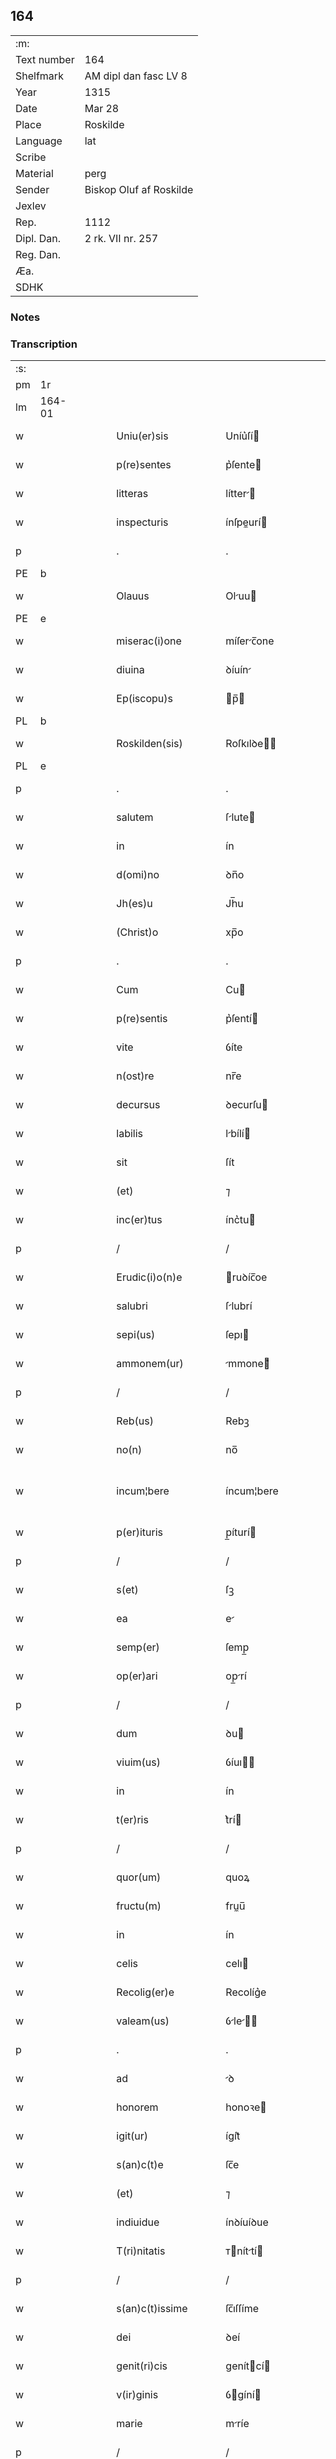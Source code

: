 ** 164
| :m:         |                         |
| Text number | 164                     |
| Shelfmark   | AM dipl dan fasc LV 8   |
| Year        | 1315                    |
| Date        | Mar 28                  |
| Place       | Roskilde                |
| Language    | lat                     |
| Scribe      |                         |
| Material    | perg                    |
| Sender      | Biskop Oluf af Roskilde |
| Jexlev      |                         |
| Rep.        | 1112                    |
| Dipl. Dan.  | 2 rk. VII nr. 257       |
| Reg. Dan.   |                         |
| Æa.         |                         |
| SDHK        |                         |

*** Notes


*** Transcription
| :s: |        |   |   |   |   |                      |              |   |   |   |   |     |   |   |    |               |
| pm  | 1r     |   |   |   |   |                      |              |   |   |   |   |     |   |   |    |               |
| lm  | 164-01 |   |   |   |   |                      |              |   |   |   |   |     |   |   |    |               |
| w   |        |   |   |   |   | Uniu(er)sis          | Uníu͛ſí      |   |   |   |   | lat |   |   |    |        164-01 |
| w   |        |   |   |   |   | p(re)sentes          | p͛ſente      |   |   |   |   | lat |   |   |    |        164-01 |
| w   |        |   |   |   |   | litteras             | lítter     |   |   |   |   | lat |   |   |    |        164-01 |
| w   |        |   |   |   |   | inspecturis          | ínſpeurí   |   |   |   |   | lat |   |   |    |        164-01 |
| p   |        |   |   |   |   | .                    | .            |   |   |   |   | lat |   |   |    |        164-01 |
| PE  | b      |   |   |   |   |                      |              |   |   |   |   |     |   |   |    |               |
| w   |        |   |   |   |   | Olauus               | Oluu       |   |   |   |   | lat |   |   |    |        164-01 |
| PE  | e      |   |   |   |   |                      |              |   |   |   |   |     |   |   |    |               |
| w   |        |   |   |   |   | miserac(i)one        | míſerc̅one   |   |   |   |   | lat |   |   |    |        164-01 |
| w   |        |   |   |   |   | diuina               | ꝺíuín       |   |   |   |   | lat |   |   |    |        164-01 |
| w   |        |   |   |   |   | Ep(iscopu)s          | p̅          |   |   |   |   | lat |   |   |    |        164-01 |
| PL  | b      |   |   |   |   |                      |              |   |   |   |   |     |   |   |    |               |
| w   |        |   |   |   |   | Roskilden(sis)       | Roſkılꝺe̅    |   |   |   |   | lat |   |   |    |        164-01 |
| PL  | e      |   |   |   |   |                      |              |   |   |   |   |     |   |   |    |               |
| p   |        |   |   |   |   | .                    | .            |   |   |   |   | lat |   |   |    |        164-01 |
| w   |        |   |   |   |   | salutem              | ſlute      |   |   |   |   | lat |   |   |    |        164-01 |
| w   |        |   |   |   |   | in                   | ín           |   |   |   |   | lat |   |   |    |        164-01 |
| w   |        |   |   |   |   | d(omi)no             | ꝺn̅o          |   |   |   |   | lat |   |   |    |        164-01 |
| w   |        |   |   |   |   | Jh(es)u              | Jh̅u          |   |   |   |   | lat |   |   |    |        164-01 |
| w   |        |   |   |   |   | (Christ)o            | xp̅o          |   |   |   |   | lat |   |   |    |        164-01 |
| p   |        |   |   |   |   | .                    | .            |   |   |   |   | lat |   |   |    |        164-01 |
| w   |        |   |   |   |   | Cum                  | Cu          |   |   |   |   | lat |   |   |    |        164-01 |
| w   |        |   |   |   |   | p(re)sentis          | p͛ſentí      |   |   |   |   | lat |   |   |    |        164-01 |
| w   |        |   |   |   |   | vite                 | ỽíte         |   |   |   |   | lat |   |   |    |        164-01 |
| w   |        |   |   |   |   | n(ost)re             | nr̅e          |   |   |   |   | lat |   |   |    |        164-01 |
| w   |        |   |   |   |   | decursus             | ꝺecurſu     |   |   |   |   | lat |   |   |    |        164-01 |
| w   |        |   |   |   |   | labilis              | lbílí      |   |   |   |   | lat |   |   |    |        164-01 |
| w   |        |   |   |   |   | sit                  | ſít          |   |   |   |   | lat |   |   |    |        164-01 |
| w   |        |   |   |   |   | (et)                 | ⁊            |   |   |   |   | lat |   |   |    |        164-01 |
| w   |        |   |   |   |   | inc(er)tus           | ínc͛tu       |   |   |   |   | lat |   |   |    |        164-01 |
| p   |        |   |   |   |   | /                    | /            |   |   |   |   | lat |   |   |    |        164-01 |
| w   |        |   |   |   |   | Erudic(i)o(n)e       | ruꝺíc̅oe     |   |   |   |   | lat |   |   |    |        164-01 |
| w   |        |   |   |   |   | salubri              | ſlubrí      |   |   |   |   | lat |   |   |    |        164-01 |
| w   |        |   |   |   |   | sepi(us)             | ſepı        |   |   |   |   | lat |   |   |    |        164-01 |
| w   |        |   |   |   |   | ammonem(ur)          | mmone᷑      |   |   |   |   | lat |   |   |    |        164-01 |
| p   |        |   |   |   |   | /                    | /            |   |   |   |   | lat |   |   |    |        164-01 |
| w   |        |   |   |   |   | Reb(us)              | Rebꝫ         |   |   |   |   | lat |   |   |    |        164-01 |
| w   |        |   |   |   |   | no(n)                | no̅           |   |   |   |   | lat |   |   |    |        164-01 |
| w   |        |   |   |   |   | incum¦bere           | íncum¦bere   |   |   |   |   | lat |   |   |    | 164-01—164-02 |
| w   |        |   |   |   |   | p(er)ituris          | p̲íturí      |   |   |   |   | lat |   |   |    |        164-02 |
| p   |        |   |   |   |   | /                    | /            |   |   |   |   | lat |   |   |    |        164-02 |
| w   |        |   |   |   |   | s(et)                | ſꝫ           |   |   |   |   | lat |   |   |    |        164-02 |
| w   |        |   |   |   |   | ea                   | e           |   |   |   |   | lat |   |   |    |        164-02 |
| w   |        |   |   |   |   | semp(er)             | ſemp̲         |   |   |   |   | lat |   |   |    |        164-02 |
| w   |        |   |   |   |   | op(er)ari            | op̲rí        |   |   |   |   | lat |   |   |    |        164-02 |
| p   |        |   |   |   |   | /                    | /            |   |   |   |   | lat |   |   |    |        164-02 |
| w   |        |   |   |   |   | dum                  | ꝺu          |   |   |   |   | lat |   |   |    |        164-02 |
| w   |        |   |   |   |   | viuim(us)            | ỽíuı       |   |   |   |   | lat |   |   |    |        164-02 |
| w   |        |   |   |   |   | in                   | ín           |   |   |   |   | lat |   |   |    |        164-02 |
| w   |        |   |   |   |   | t(er)ris             | t͛rí         |   |   |   |   | lat |   |   |    |        164-02 |
| p   |        |   |   |   |   | /                    | /            |   |   |   |   | lat |   |   |    |        164-02 |
| w   |        |   |   |   |   | quor(um)             | quoꝝ         |   |   |   |   | lat |   |   |    |        164-02 |
| w   |        |   |   |   |   | fructu(m)            | fruu̅        |   |   |   |   | lat |   |   |    |        164-02 |
| w   |        |   |   |   |   | in                   | ín           |   |   |   |   | lat |   |   |    |        164-02 |
| w   |        |   |   |   |   | celis                | celı        |   |   |   |   | lat |   |   |    |        164-02 |
| w   |        |   |   |   |   | Recolig(er)e         | Recolíg͛e     |   |   |   |   | lat |   |   |    |        164-02 |
| w   |        |   |   |   |   | valeam(us)           | ỽle      |   |   |   |   | lat |   |   |    |        164-02 |
| p   |        |   |   |   |   | .                    | .            |   |   |   |   | lat |   |   |    |        164-02 |
| w   |        |   |   |   |   | ad                   | ꝺ           |   |   |   |   | lat |   |   |    |        164-02 |
| w   |        |   |   |   |   | honorem              | honoꝛe      |   |   |   |   | lat |   |   |    |        164-02 |
| w   |        |   |   |   |   | igit(ur)             | ígít᷑         |   |   |   |   | lat |   |   |    |        164-02 |
| w   |        |   |   |   |   | s(an)c(t)e           | ſc̅e          |   |   |   |   | lat |   |   |    |        164-02 |
| w   |        |   |   |   |   | (et)                 | ⁊            |   |   |   |   | lat |   |   |    |        164-02 |
| w   |        |   |   |   |   | indiuidue            | ínꝺíuíꝺue    |   |   |   |   | lat |   |   |    |        164-02 |
| w   |        |   |   |   |   | T(ri)nitatis         | ᴛníttí    |   |   |   |   | lat |   |   |    |        164-02 |
| p   |        |   |   |   |   | /                    | /            |   |   |   |   | lat |   |   |    |        164-02 |
| w   |        |   |   |   |   | s(an)c(t)issime      | ſc̅ıſſíme     |   |   |   |   | lat |   |   |    |        164-02 |
| w   |        |   |   |   |   | dei                  | ꝺeí          |   |   |   |   | lat |   |   |    |        164-02 |
| w   |        |   |   |   |   | genit(ri)cis         | genítcí    |   |   |   |   | lat |   |   |    |        164-02 |
| w   |        |   |   |   |   | v(ir)ginis           | ỽgíní      |   |   |   |   | lat |   |   |    |        164-02 |
| w   |        |   |   |   |   | marie                | mríe        |   |   |   |   | lat |   |   |    |        164-02 |
| p   |        |   |   |   |   | /                    | /            |   |   |   |   | lat |   |   |    |        164-02 |
| w   |        |   |   |   |   | (et)                 | ⁊            |   |   |   |   | lat |   |   |    |        164-02 |
| w   |        |   |   |   |   | b(ea)ti              | bt̅ı          |   |   |   |   | lat |   |   |    |        164-02 |
| w   |        |   |   |   |   | lucij                | lucí        |   |   |   |   | lat |   |   |    |        164-02 |
| w   |        |   |   |   |   | in                   | ín           |   |   |   |   | lat |   |   |    |        164-02 |
| w   |        |   |   |   |   | Remediu(m)           | Remeꝺıu̅      |   |   |   |   | lat |   |   |    |        164-02 |
| w   |        |   |   |   |   | a(n)i(m)e            | aı̅e          |   |   |   |   | lat |   |   |    |        164-02 |
| w   |        |   |   |   |   | n(ost)re             | nr̅e          |   |   |   |   | lat |   |   |    |        164-02 |
| p   |        |   |   |   |   | /                    | /            |   |   |   |   | lat |   |   |    |        164-02 |
| lm  | 164-03 |   |   |   |   |                      |              |   |   |   |   |     |   |   |    |               |
| w   |        |   |   |   |   | p(re)decessor(um)    | p͛ꝺeceſſoꝝ    |   |   |   |   | lat |   |   |    |        164-03 |
| w   |        |   |   |   |   | n(ost)ror(um)        | nr̅oꝝ         |   |   |   |   | lat |   |   |    |        164-03 |
| w   |        |   |   |   |   | Ep(iscop)or(um)      | p̅oꝝ         |   |   |   |   | lat |   |   |    |        164-03 |
| p   |        |   |   |   |   | /                    | /            |   |   |   |   | lat |   |   |    |        164-03 |
| w   |        |   |   |   |   | ac                   | c           |   |   |   |   | lat |   |   |    |        164-03 |
| w   |        |   |   |   |   | parentu(m)           | prentu̅      |   |   |   |   | lat |   |   |    |        164-03 |
| w   |        |   |   |   |   | n(ost)ror(um)        | nr̅oꝝ         |   |   |   |   | lat |   |   |    |        164-03 |
| p   |        |   |   |   |   | /                    | /            |   |   |   |   | lat |   |   |    |        164-03 |
| w   |        |   |   |   |   | Capellam             | Cpell     |   |   |   |   | lat |   |   |    |        164-03 |
| w   |        |   |   |   |   | quandam              | qunꝺ      |   |   |   |   | lat |   |   |    |        164-03 |
| w   |        |   |   |   |   | in                   | ín           |   |   |   |   | lat |   |   |    |        164-03 |
| w   |        |   |   |   |   | eccl(es)ia           | eccl̅ıa       |   |   |   |   | lat |   |   |    |        164-03 |
| PL  | b      |   |   |   |   |                      |              |   |   |   |   |     |   |   |    |               |
| w   |        |   |   |   |   | Roskilden(si)        | Roſkılꝺe̅    |   |   |   |   | lat |   |   |    |        164-03 |
| PL  | e      |   |   |   |   |                      |              |   |   |   |   |     |   |   |    |               |
| p   |        |   |   |   |   | /                    | /            |   |   |   |   | lat |   |   |    |        164-03 |
| w   |        |   |   |   |   | no(n)                | no̅           |   |   |   |   | lat |   |   |    |        164-03 |
| w   |        |   |   |   |   | sine                 | ſíne         |   |   |   |   | lat |   |   |    |        164-03 |
| w   |        |   |   |   |   | magnis               | mgní       |   |   |   |   | lat |   |   |    |        164-03 |
| w   |        |   |   |   |   | sumptib(us)          | ſumptıbꝫ     |   |   |   |   | lat |   |   |    |        164-03 |
| w   |        |   |   |   |   | construi             | conﬅruí      |   |   |   |   | lat |   |   |    |        164-03 |
| w   |        |   |   |   |   | fecim(us)            | fecí       |   |   |   |   | lat |   |   |    |        164-03 |
| p   |        |   |   |   |   | /                    | /            |   |   |   |   | lat |   |   |    |        164-03 |
| w   |        |   |   |   |   | eamq(ue)             | eqꝫ        |   |   |   |   | lat |   |   |    |        164-03 |
| w   |        |   |   |   |   | dotauim(us)          | ꝺotuí     |   |   |   |   | lat |   |   |    |        164-03 |
| w   |        |   |   |   |   | de                   | ꝺe           |   |   |   |   | lat |   |   |    |        164-03 |
| w   |        |   |   |   |   | bonis                | boní        |   |   |   |   | lat |   |   |    |        164-03 |
| p   |        |   |   |   |   | /                    | /            |   |   |   |   | lat |   |   |    |        164-03 |
| w   |        |   |   |   |   | que                  | que          |   |   |   |   | lat |   |   |    |        164-03 |
| w   |        |   |   |   |   | p(ar)tim             | p̲tí         |   |   |   |   | lat |   |   |    |        164-03 |
| w   |        |   |   |   |   | de                   | ꝺe           |   |   |   |   | lat |   |   |    |        164-03 |
| w   |        |   |   |   |   | peculio              | peculío      |   |   |   |   | lat |   |   |    |        164-03 |
| w   |        |   |   |   |   | n(ost)ro             | nr̅o          |   |   |   |   | lat |   |   |    |        164-03 |
| w   |        |   |   |   |   | quasi                | quſí        |   |   |   |   | lat |   |   |    |        164-03 |
| w   |        |   |   |   |   | castrensi            | cﬅrenſí     |   |   |   |   | lat |   |   |    |        164-03 |
| p   |        |   |   |   |   | /                    | /            |   |   |   |   | lat |   |   |    |        164-03 |
| w   |        |   |   |   |   | q(uo)d               | q           |   |   |   |   | lat |   |   |    |        164-03 |
| w   |        |   |   |   |   | habuim(us)           | hbuím      |   |   |   |   | lat |   |   |    |        164-03 |
| lm  | 164-04 |   |   |   |   |                      |              |   |   |   |   |     |   |   |    |               |
| w   |        |   |   |   |   | ante                 | nte         |   |   |   |   | lat |   |   |    |        164-04 |
| w   |        |   |   |   |   | p(ro)moc(i)o(n)em    | ꝓmoc̅oe      |   |   |   |   | lat |   |   |    |        164-04 |
| w   |        |   |   |   |   | n(ost)ram            | nr̅         |   |   |   |   | lat |   |   |    |        164-04 |
| w   |        |   |   |   |   | ad                   | ꝺ           |   |   |   |   | lat |   |   |    |        164-04 |
| w   |        |   |   |   |   | ep(iscop)atum        | ep̅atu       |   |   |   |   | lat |   |   |    |        164-04 |
| PL  | b      |   |   |   |   |                      |              |   |   |   |   |     |   |   |    |               |
| w   |        |   |   |   |   | Roskilden(sem)       | Roſkılꝺe̅    |   |   |   |   | lat |   |   |    |        164-04 |
| PL  | e      |   |   |   |   |                      |              |   |   |   |   |     |   |   |    |               |
| p   |        |   |   |   |   | /                    | /            |   |   |   |   | lat |   |   |    |        164-04 |
| w   |        |   |   |   |   | (et)                 | ⁊            |   |   |   |   | lat |   |   |    |        164-04 |
| w   |        |   |   |   |   | p(ar)tim             | p̲tí         |   |   |   |   | lat |   |   |    |        164-04 |
| w   |        |   |   |   |   | de                   | ꝺe           |   |   |   |   | lat |   |   |    |        164-04 |
| w   |        |   |   |   |   | pecunia              | pecuní      |   |   |   |   | lat |   |   |    |        164-04 |
| w   |        |   |   |   |   | Reddituu(m)          | Reꝺꝺítuu̅     |   |   |   |   | lat |   |   |    |        164-04 |
| w   |        |   |   |   |   | n(ost)ror(um)        | nr̅oꝝ         |   |   |   |   | lat |   |   |    |        164-04 |
| w   |        |   |   |   |   | postmodu(m)          | poﬅmoꝺu̅      |   |   |   |   | lat |   |   |    |        164-04 |
| p   |        |   |   |   |   | /                    | /            |   |   |   |   | lat |   |   |    |        164-04 |
| w   |        |   |   |   |   | quos                 | quo         |   |   |   |   | lat |   |   |    |        164-04 |
| w   |        |   |   |   |   | tu(n)c               | tu̅c          |   |   |   |   | lat |   |   |    |        164-04 |
| w   |        |   |   |   |   | licuit               | lícuít       |   |   |   |   | lat |   |   |    |        164-04 |
| w   |        |   |   |   |   | nob(is)              | nob̅          |   |   |   |   | lat |   |   |    |        164-04 |
| p   |        |   |   |   |   | /                    | /            |   |   |   |   | lat |   |   |    |        164-04 |
| w   |        |   |   |   |   | in                   | ín           |   |   |   |   | lat |   |   |    |        164-04 |
| w   |        |   |   |   |   | vsus                 | ỽſu         |   |   |   |   | lat |   |   |    |        164-04 |
| w   |        |   |   |   |   | (con)u(er)t(er)e     | ꝯu͛t͛e         |   |   |   |   | lat |   |   |    |        164-04 |
| w   |        |   |   |   |   | quoscu(n)q(ue)       | quoſcu̅qꝫ     |   |   |   |   | lat |   |   |    |        164-04 |
| p   |        |   |   |   |   | /                    | /            |   |   |   |   | lat |   |   |    |        164-04 |
| w   |        |   |   |   |   | iusto                | íuﬅo         |   |   |   |   | lat |   |   |    |        164-04 |
| w   |        |   |   |   |   | empc(i)o(n)is        | empc̅oí      |   |   |   |   | lat |   |   |    |        164-04 |
| w   |        |   |   |   |   | titulo               | título       |   |   |   |   | lat |   |   |    |        164-04 |
| w   |        |   |   |   |   | co(n)q(i)siuim(us)   | co̅qſíuí   |   |   |   |   | lat |   |   |    |        164-04 |
| p   |        |   |   |   |   | /                    | /            |   |   |   |   | lat |   |   |    |        164-04 |
| w   |        |   |   |   |   | quor(um)             | quoꝝ         |   |   |   |   | lat |   |   |    |        164-04 |
| w   |        |   |   |   |   | bonor(um)            | bonoꝝ        |   |   |   |   | lat |   |   |    |        164-04 |
| w   |        |   |   |   |   | sit(us)              | ſít         |   |   |   |   | lat |   |   |    |        164-04 |
| w   |        |   |   |   |   | est                  | eﬅ           |   |   |   |   | lat |   |   |    |        164-04 |
| w   |        |   |   |   |   | (et)                 | ⁊            |   |   |   |   | lat |   |   |    |        164-04 |
| w   |        |   |   |   |   | su(m)ma              | ſu̅m         |   |   |   |   | lat |   |   |    |        164-04 |
| p   |        |   |   |   |   | .                    | .            |   |   |   |   | lat |   |   |    |        164-04 |
| w   |        |   |   |   |   | videlic(et)          | ỽıꝺelícꝫ     |   |   |   |   | lat |   |   |    |        164-04 |
| lm  | 164-05 |   |   |   |   |                      |              |   |   |   |   |     |   |   |    |               |
| w   |        |   |   |   |   | in                   | ín           |   |   |   |   | lat |   |   |    |        164-05 |
| PL  | b      |   |   |   |   |                      |              |   |   |   |   |     |   |   |    |               |
| w   |        |   |   |   |   | tokæthorp            | tokæthoꝛp    |   |   |   |   | dan |   |   |    |        164-05 |
| PL  | e      |   |   |   |   |                      |              |   |   |   |   |     |   |   |    |               |
| p   |        |   |   |   |   | .                    | .            |   |   |   |   | lat |   |   |    |        164-05 |
| w   |        |   |   |   |   | vnu(m)               | ỽnu̅          |   |   |   |   | lat |   |   |    |        164-05 |
| w   |        |   |   |   |   | bool                 | bool         |   |   |   |   | dan |   |   |    |        164-05 |
| w   |        |   |   |   |   | t(er)re              | t͛re          |   |   |   |   | lat |   |   |    |        164-05 |
| w   |        |   |   |   |   | in                   | ín           |   |   |   |   | lat |   |   |    |        164-05 |
| w   |        |   |   |   |   | censu                | ᴄenſu        |   |   |   |   | lat |   |   |    |        164-05 |
| p   |        |   |   |   |   | .                    | .            |   |   |   |   | lat |   |   |    |        164-05 |
| w   |        |   |   |   |   | Jn                   | Jn           |   |   |   |   | lat |   |   |    |        164-05 |
| PL  | b      |   |   |   |   |                      |              |   |   |   |   |     |   |   |    |               |
| w   |        |   |   |   |   | nybølæ               | nẏbølæ       |   |   |   |   | dan |   |   |    |        164-05 |
| PL  | e      |   |   |   |   |                      |              |   |   |   |   |     |   |   |    |               |
| p   |        |   |   |   |   | .                    | .            |   |   |   |   | lat |   |   |    |        164-05 |
| w   |        |   |   |   |   | q(ui)nq(ue)          | qnqꝫ        |   |   |   |   | lat |   |   |    |        164-05 |
| w   |        |   |   |   |   | ore                  | oꝛe          |   |   |   |   | lat |   |   |    |        164-05 |
| w   |        |   |   |   |   | t(er)re              | t͛re          |   |   |   |   | lat |   |   |    |        164-05 |
| w   |        |   |   |   |   | in                   | ín           |   |   |   |   | lat |   |   |    |        164-05 |
| w   |        |   |   |   |   | censu                | cenſu        |   |   |   |   | lat |   |   |    |        164-05 |
| p   |        |   |   |   |   | .                    | .            |   |   |   |   | lat |   |   |    |        164-05 |
| w   |        |   |   |   |   | Jn                   | Jn           |   |   |   |   | lat |   |   |    |        164-05 |
| PL  | b      |   |   |   |   |                      |              |   |   |   |   |     |   |   |    |               |
| w   |        |   |   |   |   | ysøghæ               | ẏſøghæ       |   |   |   |   | dan |   |   |    |        164-05 |
| PL  | e      |   |   |   |   |                      |              |   |   |   |   |     |   |   |    |               |
| p   |        |   |   |   |   | .                    | .            |   |   |   |   | lat |   |   |    |        164-05 |
| w   |        |   |   |   |   | vnu(m)               | ỽnu̅          |   |   |   |   | lat |   |   |    |        164-05 |
| w   |        |   |   |   |   | bool                 | bool         |   |   |   |   | dan |   |   |    |        164-05 |
| w   |        |   |   |   |   | t(er)re              | t͛re          |   |   |   |   | lat |   |   |    |        164-05 |
| w   |        |   |   |   |   | in                   | ín           |   |   |   |   | lat |   |   |    |        164-05 |
| w   |        |   |   |   |   | censu                | cenſu        |   |   |   |   | lat |   |   |    |        164-05 |
| w   |        |   |   |   |   | in                   | ín           |   |   |   |   | lat |   |   |    |        164-05 |
| w   |        |   |   |   |   | quo                  | quo          |   |   |   |   | lat |   |   |    |        164-05 |
| w   |        |   |   |   |   | e(st)                | e̅            |   |   |   |   | lat |   |   |    |        164-05 |
| w   |        |   |   |   |   | modic(us)            | moꝺíc       |   |   |   |   | lat |   |   |    |        164-05 |
| w   |        |   |   |   |   | defect(us)           | ꝺefe       |   |   |   |   | lat |   |   |    |        164-05 |
| p   |        |   |   |   |   | .                    | .            |   |   |   |   | lat |   |   |    |        164-05 |
| w   |        |   |   |   |   | Jn                   | Jn           |   |   |   |   | lat |   |   |    |        164-05 |
| PL  | b      |   |   |   |   |                      |              |   |   |   |   |     |   |   |    |               |
| w   |        |   |   |   |   | sighærstorp          | ſıghærﬅoꝛp   |   |   |   |   | dan |   |   |    |        164-05 |
| PL  | e      |   |   |   |   |                      |              |   |   |   |   |     |   |   |    |               |
| p   |        |   |   |   |   | .                    | .            |   |   |   |   | lat |   |   |    |        164-05 |
| n   |        |   |   |   |   | ii                   | íí           |   |   |   |   | lat |   |   |    |        164-05 |
| p   |        |   |   |   |   | .                    | .            |   |   |   |   | lat |   |   |    |        164-05 |
| w   |        |   |   |   |   | ore                  | oꝛe          |   |   |   |   | lat |   |   |    |        164-05 |
| w   |        |   |   |   |   | t(er)re              | t͛re          |   |   |   |   | lat |   |   |    |        164-05 |
| w   |        |   |   |   |   | in                   | ín           |   |   |   |   | lat |   |   |    |        164-05 |
| w   |        |   |   |   |   | censu                | cenſu        |   |   |   |   | lat |   |   |    |        164-05 |
| p   |        |   |   |   |   | .                    | .            |   |   |   |   | lat |   |   |    |        164-05 |
| w   |        |   |   |   |   | Jn                   | Jn           |   |   |   |   | lat |   |   |    |        164-05 |
| PL  | b      |   |   |   |   |                      |              |   |   |   |   |     |   |   |    |               |
| w   |        |   |   |   |   | windæthorp           | wínꝺæthoꝛp   |   |   |   |   | dan |   |   |    |        164-05 |
| PL  | e      |   |   |   |   |                      |              |   |   |   |   |     |   |   |    |               |
| p   |        |   |   |   |   | .                    | .            |   |   |   |   | lat |   |   |    |        164-05 |
| n   |        |   |   |   |   | x                    | x            |   |   |   |   | lat |   |   |    |        164-05 |
| p   |        |   |   |   |   | .                    | .            |   |   |   |   | lat |   |   |    |        164-05 |
| w   |        |   |   |   |   | ore                  | oꝛe          |   |   |   |   | lat |   |   |    |        164-05 |
| w   |        |   |   |   |   | t(er)re              | t͛re          |   |   |   |   | lat |   |   |    |        164-05 |
| w   |        |   |   |   |   | in                   | ín           |   |   |   |   | lat |   |   |    |        164-05 |
| w   |        |   |   |   |   | censu                | cenſu        |   |   |   |   | lat |   |   |    |        164-05 |
| p   |        |   |   |   |   | .                    | .            |   |   |   |   | lat |   |   |    |        164-05 |
| w   |        |   |   |   |   | Jn                   | Jn           |   |   |   |   | lat |   |   |    |        164-05 |
| lm  | 164-06 |   |   |   |   |                      |              |   |   |   |   |     |   |   |    |               |
| PL  | b      |   |   |   |   |                      |              |   |   |   |   |     |   |   |    |               |
| w   |        |   |   |   |   | liungæthorp          | líungæthoꝛp  |   |   |   |   | dan |   |   |    |        164-06 |
| PL  | e      |   |   |   |   |                      |              |   |   |   |   |     |   |   |    |               |
| w   |        |   |   |   |   | in                   | ín           |   |   |   |   | lat |   |   |    |        164-06 |
| w   |        |   |   |   |   | hornsh(eret)         | hoꝛnſh͛      |   |   |   |   | dan |   |   |    |        164-06 |
| p   |        |   |   |   |   | .                    | .            |   |   |   |   | lat |   |   |    |        164-06 |
| n   |        |   |   |   |   | xxvj                 | xxỽ         |   |   |   |   | lat |   |   |    |        164-06 |
| p   |        |   |   |   |   | .                    | .            |   |   |   |   | lat |   |   |    |        164-06 |
| w   |        |   |   |   |   | solidi               | ſolíꝺí       |   |   |   |   | lat |   |   |    |        164-06 |
| w   |        |   |   |   |   | t(er)re              | t͛re          |   |   |   |   | lat |   |   |    |        164-06 |
| w   |        |   |   |   |   | in                   | ín           |   |   |   |   | lat |   |   |    |        164-06 |
| w   |        |   |   |   |   | censu                | cenſu        |   |   |   |   | lat |   |   |    |        164-06 |
| p   |        |   |   |   |   | .                    | .            |   |   |   |   | lat |   |   |    |        164-06 |
| w   |        |   |   |   |   | (et)                 | ⁊            |   |   |   |   | lat |   |   |    |        164-06 |
| w   |        |   |   |   |   | vnu(m)               | ỽnu̅          |   |   |   |   | lat |   |   |    |        164-06 |
| w   |        |   |   |   |   | molendinu(m)         | molenꝺínu̅    |   |   |   |   | lat |   |   |    |        164-06 |
| w   |        |   |   |   |   | ad                   | ꝺ           |   |   |   |   | lat |   |   |    |        164-06 |
| w   |        |   |   |   |   | ventu(m)             | ỽentu̅        |   |   |   |   | lat |   |   |    |        164-06 |
| w   |        |   |   |   |   | ibidem               | ıbıꝺe       |   |   |   |   | lat |   |   |    |        164-06 |
| p   |        |   |   |   |   | .                    | .            |   |   |   |   | lat |   |   |    |        164-06 |
| w   |        |   |   |   |   | Quam                 | Qu         |   |   |   |   | lat |   |   |    |        164-06 |
| w   |        |   |   |   |   | q(ui)de(m)           | qꝺe̅         |   |   |   |   | lat |   |   |    |        164-06 |
| w   |        |   |   |   |   | capellam             | cpell     |   |   |   |   | lat |   |   |    |        164-06 |
| w   |        |   |   |   |   | cu(m)                | cu̅           |   |   |   |   | lat |   |   |    |        164-06 |
| w   |        |   |   |   |   | o(mn)ib(us)          | o͛ıbꝫ         |   |   |   |   | lat |   |   |    |        164-06 |
| w   |        |   |   |   |   | attinenciis          | ttínencíí  |   |   |   |   | lat |   |   |    |        164-06 |
| w   |        |   |   |   |   | suis                 | ſuí         |   |   |   |   | lat |   |   |    |        164-06 |
| w   |        |   |   |   |   | sup(ra)sc(ri)ptis    | ſupſcptí  |   |   |   |   | lat |   |   |    |        164-06 |
| w   |        |   |   |   |   | (et)                 | ⁊            |   |   |   |   | lat |   |   |    |        164-06 |
| w   |        |   |   |   |   | infrasc(ri)ptis      | ínfrſcptí |   |   |   |   | lat |   |   |    |        164-06 |
| w   |        |   |   |   |   | de                   | ꝺe           |   |   |   |   | lat |   |   |    |        164-06 |
| w   |        |   |   |   |   | (con)sensu           | ꝯſenſu       |   |   |   |   | lat |   |   |    |        164-06 |
| w   |        |   |   |   |   | (et)                 | ⁊            |   |   |   |   | lat |   |   |    |        164-06 |
| w   |        |   |   |   |   | co(n)silio           | co̅ſílío      |   |   |   |   | lat |   |   |    |        164-06 |
| w   |        |   |   |   |   | capit(u)li           | cpıtl̅ı      |   |   |   |   | lat |   |   |    |        164-06 |
| w   |        |   |   |   |   | n(ost)ri             | nr̅í          |   |   |   |   | lat |   |   |    |        164-06 |
| PL  | b      |   |   |   |   |                      |              |   |   |   |   |     |   |   |    |               |
| w   |        |   |   |   |   | Roskilden(sis)       | Roſkılꝺe̅    |   |   |   |   | lat |   |   |    |        164-06 |
| PL  | e      |   |   |   |   |                      |              |   |   |   |   |     |   |   |    |               |
| p   |        |   |   |   |   | /                    | /            |   |   |   |   | lat |   |   |    |        164-06 |
| w   |        |   |   |   |   | ad                   | ꝺ           |   |   |   |   | lat |   |   |    |        164-06 |
| w   |        |   |   |   |   | diui¦ni              | ꝺíuí¦ní      |   |   |   |   | lat |   |   |    | 164-06—164-07 |
| w   |        |   |   |   |   | no(m)i(ni)s          | no̅í         |   |   |   |   | lat |   |   |    |        164-07 |
| w   |        |   |   |   |   | cultu(m)             | cultu̅        |   |   |   |   | lat |   |   |    |        164-07 |
| w   |        |   |   |   |   | ampliandum           | mplínꝺu   |   |   |   |   | lat |   |   |    |        164-07 |
| p   |        |   |   |   |   | /                    | /            |   |   |   |   | lat |   |   |    |        164-07 |
| w   |        |   |   |   |   | ac                   | c           |   |   |   |   | lat |   |   |    |        164-07 |
| w   |        |   |   |   |   | decore(m)            | ꝺecoꝛe̅       |   |   |   |   | lat |   |   |    |        164-07 |
| w   |        |   |   |   |   | roskilden(sis)       | ʀoſkılꝺe̅    |   |   |   |   | lat |   |   |    |        164-07 |
| w   |        |   |   |   |   | eccl(es)ie           | eccl̅ıe       |   |   |   |   | lat |   |   |    |        164-07 |
| w   |        |   |   |   |   | p(er)petuis          | ̲etuí       |   |   |   |   | lat |   |   |    |        164-07 |
| w   |        |   |   |   |   | temp(or)ib(us)       | temp̲ıbꝫ      |   |   |   |   | lat |   |   |    |        164-07 |
| w   |        |   |   |   |   | (con)tinuandum       | ꝯtínunꝺu   |   |   |   |   | lat |   |   |    |        164-07 |
| p   |        |   |   |   |   | /                    | /            |   |   |   |   | lat |   |   |    |        164-07 |
| w   |        |   |   |   |   | cuidam               | ᴄuíꝺ       |   |   |   |   | lat |   |   |    |        164-07 |
| w   |        |   |   |   |   | p(re)bende           | p͛benꝺe       |   |   |   |   | lat |   |   |    |        164-07 |
| w   |        |   |   |   |   | in                   | ín           |   |   |   |   | lat |   |   |    |        164-07 |
| w   |        |   |   |   |   | eadem                | eꝺe        |   |   |   |   | lat |   |   |    |        164-07 |
| w   |        |   |   |   |   | eccl(es)ia           | eccl̅ía       |   |   |   |   | lat |   |   |    |        164-07 |
| w   |        |   |   |   |   | in                   | ín           |   |   |   |   | lat |   |   |    |        164-07 |
| w   |        |   |   |   |   | p(ro)uentib(us)      | ꝓuentıbꝫ     |   |   |   |   | lat |   |   |    |        164-07 |
| w   |        |   |   |   |   | (et)                 | ⁊            |   |   |   |   | lat |   |   |    |        164-07 |
| w   |        |   |   |   |   | pensionib(us)        | penſíonıbꝫ   |   |   |   |   | lat |   |   |    |        164-07 |
| w   |        |   |   |   |   | suis                 | ſuí         |   |   |   |   | lat |   |   |    |        164-07 |
| w   |        |   |   |   |   | adeo                 | ꝺeo         |   |   |   |   | lat |   |   |    |        164-07 |
| w   |        |   |   |   |   | tenui                | tenuí        |   |   |   |   | lat |   |   |    |        164-07 |
| w   |        |   |   |   |   | (et)                 | ⁊            |   |   |   |   | lat |   |   |    |        164-07 |
| w   |        |   |   |   |   | exili                | exílí        |   |   |   |   | lat |   |   |    |        164-07 |
| p   |        |   |   |   |   | /                    | /            |   |   |   |   | lat |   |   |    |        164-07 |
| w   |        |   |   |   |   | q(uod)               | ꝙ            |   |   |   |   | lat |   |   |    |        164-07 |
| w   |        |   |   |   |   | ex                   | ex           |   |   |   |   | lat |   |   |    |        164-07 |
| w   |        |   |   |   |   | eis                  | eí          |   |   |   |   | lat |   |   |    |        164-07 |
| p   |        |   |   |   |   | /                    | /            |   |   |   |   | lat |   |   |    |        164-07 |
| w   |        |   |   |   |   | ip(s)i(us)           | ıp̅ı         |   |   |   |   | lat |   |   |    |        164-07 |
| w   |        |   |   |   |   | possessor            | poſſeſſoꝛ    |   |   |   |   | lat |   |   |    |        164-07 |
| w   |        |   |   |   |   | nullaten(us)         | nullte    |   |   |   |   | lat |   |   |    |        164-07 |
| w   |        |   |   |   |   | valebat              | ỽlebt      |   |   |   |   | lat |   |   |    |        164-07 |
| lm  | 164-08 |   |   |   |   |                      |              |   |   |   |   |     |   |   |    |               |
| w   |        |   |   |   |   | sustentari           | ſuﬅentrí    |   |   |   |   | lat |   |   |    |        164-08 |
| p   |        |   |   |   |   | /                    | /            |   |   |   |   | lat |   |   |    |        164-08 |
| w   |        |   |   |   |   | nec                  | nec          |   |   |   |   | lat |   |   |    |        164-08 |
| w   |        |   |   |   |   | apud                 | puꝺ         |   |   |   |   | lat |   |   |    |        164-08 |
| w   |        |   |   |   |   | dictam               | ꝺí        |   |   |   |   | lat |   |   |    |        164-08 |
| w   |        |   |   |   |   | p(re)bendam          | p͛benꝺ      |   |   |   |   | lat |   |   |    |        164-08 |
| w   |        |   |   |   |   | Residencia(m)        | Reſíꝺencía̅   |   |   |   |   | lat |   |   |    |        164-08 |
| w   |        |   |   |   |   | fac(er)e             | fc͛e         |   |   |   |   | lat |   |   |    |        164-08 |
| w   |        |   |   |   |   | officiu(m)           | offícíu̅      |   |   |   |   | lat |   |   |    |        164-08 |
| w   |        |   |   |   |   | p(ro)                | ꝓ            |   |   |   |   | lat |   |   |    |        164-08 |
| w   |        |   |   |   |   | b(e)n(e)ficio        | bn̅fícío      |   |   |   |   | lat |   |   |    |        164-08 |
| w   |        |   |   |   |   | i(m)pensur(us)       | ı̅penſur     |   |   |   |   | lat |   |   |    |        164-08 |
| p   |        |   |   |   |   | /                    | /            |   |   |   |   | lat |   |   |    |        164-08 |
| w   |        |   |   |   |   | cu(m)                | cu̅           |   |   |   |   | lat |   |   |    |        164-08 |
| w   |        |   |   |   |   | no(n)                | no̅           |   |   |   |   | lat |   |   |    |        164-08 |
| w   |        |   |   |   |   | hab(er)et            | hb͛et        |   |   |   |   | lat |   |   |    |        164-08 |
| w   |        |   |   |   |   | cu(m)                | cu̅           |   |   |   |   | lat |   |   |    |        164-08 |
| w   |        |   |   |   |   | aliis                | líí        |   |   |   |   | lat |   |   |    |        164-08 |
| w   |        |   |   |   |   | p(re)bendis          | p͛benꝺí      |   |   |   |   | lat |   |   |    |        164-08 |
| w   |        |   |   |   |   | mense                | menſe        |   |   |   |   | lat |   |   |    |        164-08 |
| w   |        |   |   |   |   | co(mmun)ionem        | co͛ıone      |   |   |   |   | lat |   |   |    |        164-08 |
| p   |        |   |   |   |   | /                    | /            |   |   |   |   | lat |   |   |    |        164-08 |
| w   |        |   |   |   |   | nec                  | nec          |   |   |   |   | lat |   |   |    |        164-08 |
| w   |        |   |   |   |   | p(ro)                | ꝓ            |   |   |   |   | lat |   |   |    |        164-08 |
| w   |        |   |   |   |   | corp(or)e            | coꝛp̲e        |   |   |   |   | lat |   |   |    |        164-08 |
| w   |        |   |   |   |   | p(re)bende           | p͛benꝺe       |   |   |   |   | lat |   |   |    |        164-08 |
| p   |        |   |   |   |   | .                    | .            |   |   |   |   | lat |   |   |    |        164-08 |
| w   |        |   |   |   |   | n(isi)               | n           |   |   |   |   | lat |   |   |    |        164-08 |
| w   |        |   |   |   |   | tantu(m)             | tntu̅        |   |   |   |   | lat |   |   |    |        164-08 |
| w   |        |   |   |   |   | duos                 | ꝺuo         |   |   |   |   | lat |   |   |    |        164-08 |
| w   |        |   |   |   |   | fundos               | funꝺo       |   |   |   |   | lat |   |   |    |        164-08 |
| p   |        |   |   |   |   | .                    | .            |   |   |   |   | lat |   |   |    |        164-08 |
| w   |        |   |   |   |   | vnu(m)               | ỽnu̅          |   |   |   |   | lat |   |   |    |        164-08 |
| w   |        |   |   |   |   | videlic(et)          | ỽıꝺelícꝫ     |   |   |   |   | lat |   |   |    |        164-08 |
| w   |        |   |   |   |   | in                   | ín           |   |   |   |   | lat |   |   |    |        164-08 |
| PL  | b      |   |   |   |   |                      |              |   |   |   |   |     |   |   |    |               |
| w   |        |   |   |   |   | Rykæthorp            | Rẏkæthoꝛp    |   |   |   |   | dan |   |   |    |        164-08 |
| PL  | e      |   |   |   |   |                      |              |   |   |   |   |     |   |   |    |               |
| p   |        |   |   |   |   | /                    | /            |   |   |   |   | lat |   |   |    |        164-08 |
| w   |        |   |   |   |   | (et)                 | ⁊            |   |   |   |   | lat |   |   | =  |        164-08 |
| w   |        |   |   |   |   | aliu(m)              | alíu̅         |   |   |   |   | lat |   |   | == |        164-08 |
| lm  | 164-09 |   |   |   |   |                      |              |   |   |   |   |     |   |   |    |               |
| w   |        |   |   |   |   | in                   | ín           |   |   |   |   | lat |   |   |    |        164-09 |
| PL  | b      |   |   |   |   |                      |              |   |   |   |   |     |   |   |    |               |
| w   |        |   |   |   |   | suauærsleuæ          | ſuuærſleuæ  |   |   |   |   | dan |   |   |    |        164-09 |
| PL  | e      |   |   |   |   |                      |              |   |   |   |   |     |   |   |    |               |
| p   |        |   |   |   |   | /                    | /            |   |   |   |   | lat |   |   |    |        164-09 |
| w   |        |   |   |   |   | q(ui)                | q           |   |   |   |   | lat |   |   |    |        164-09 |
| w   |        |   |   |   |   | no(n)                | no̅           |   |   |   |   | lat |   |   |    |        164-09 |
| w   |        |   |   |   |   | soluu(n)t            | ſoluu̅t       |   |   |   |   | lat |   |   |    |        164-09 |
| w   |        |   |   |   |   | annuati(m)           | nnutı̅      |   |   |   |   | lat |   |   |    |        164-09 |
| p   |        |   |   |   |   | /                    | /            |   |   |   |   | lat |   |   |    |        164-09 |
| w   |        |   |   |   |   | p(ro)ut              | ꝓut          |   |   |   |   | lat |   |   |    |        164-09 |
| w   |        |   |   |   |   | i(m)p(re)senciar(um) | ı̅p͛ſencíꝝ    |   |   |   |   | lat |   |   |    |        164-09 |
| w   |        |   |   |   |   | existu(n)t           | exıﬅu̅t       |   |   |   |   | lat |   |   |    |        164-09 |
| p   |        |   |   |   |   | .                    | .            |   |   |   |   | lat |   |   |    |        164-09 |
| n   |        |   |   |   |   | xx                   | xx           |   |   |   |   | lat |   |   |    |        164-09 |
| p   |        |   |   |   |   | .                    | .            |   |   |   |   | lat |   |   |    |        164-09 |
| w   |        |   |   |   |   | marchas              | rch      |   |   |   |   | lat |   |   |    |        164-09 |
| w   |        |   |   |   |   | den(ariorum)         | ꝺe̅.         |   |   |   |   | lat |   |   |    |        164-09 |
| w   |        |   |   |   |   | Om(n)ib(us)          | Om̅ıbꝫ        |   |   |   |   | lat |   |   |    |        164-09 |
| w   |        |   |   |   |   | futuris              | futurí      |   |   |   |   | lat |   |   |    |        164-09 |
| w   |        |   |   |   |   | te(m)p(or)ib(us)     | te̅p̲ıbꝫ       |   |   |   |   | lat |   |   |    |        164-09 |
| w   |        |   |   |   |   | fore                 | foꝛe         |   |   |   |   | lat |   |   |    |        164-09 |
| w   |        |   |   |   |   | duxim(us)            | ꝺuxí       |   |   |   |   | lat |   |   |    |        164-09 |
| w   |        |   |   |   |   | annectendam          | nneenꝺ   |   |   |   |   | lat |   |   |    |        164-09 |
| p   |        |   |   |   |   | /                    | /            |   |   |   |   | lat |   |   |    |        164-09 |
| w   |        |   |   |   |   | vtru(m)q(ue)         | ỽtru̅qꝫ       |   |   |   |   | lat |   |   |    |        164-09 |
| w   |        |   |   |   |   | tam                  | t          |   |   |   |   | lat |   |   |    |        164-09 |
| w   |        |   |   |   |   | p(re)bendam          | p͛benꝺ      |   |   |   |   | lat |   |   |    |        164-09 |
| w   |        |   |   |   |   | q(uam)               | ꝙᷓ            |   |   |   |   | lat |   |   |    |        164-09 |
| w   |        |   |   |   |   | capellam             | cpell     |   |   |   |   | lat |   |   |    |        164-09 |
| w   |        |   |   |   |   | vnu(m)               | ỽnu̅          |   |   |   |   | lat |   |   |    |        164-09 |
| w   |        |   |   |   |   | b(e)n(e)ficiu(m)     | bn̅fícíu̅      |   |   |   |   | lat |   |   |    |        164-09 |
| w   |        |   |   |   |   | indiuiduu(m)         | ínꝺíuíꝺuu̅    |   |   |   |   | lat |   |   |    |        164-09 |
| w   |        |   |   |   |   | censentes            | ᴄenſente    |   |   |   |   | lat |   |   |    |        164-09 |
| w   |        |   |   |   |   | vni                  | ỽní          |   |   |   |   | lat |   |   |    |        164-09 |
| lm  | 164-10 |   |   |   |   |                      |              |   |   |   |   |     |   |   |    |               |
| w   |        |   |   |   |   | p(er)sone            | p̲ſone        |   |   |   |   | lat |   |   |    |        164-10 |
| w   |        |   |   |   |   | in                   | ín           |   |   |   |   | lat |   |   |    |        164-10 |
| w   |        |   |   |   |   | poster(um)           | poﬅeꝝ        |   |   |   |   | lat |   |   |    |        164-10 |
| w   |        |   |   |   |   | (con)f(er)endu(m)    | ꝯf͛enꝺu̅       |   |   |   |   | lat |   |   |    |        164-10 |
| p   |        |   |   |   |   | .                    | .            |   |   |   |   | lat |   |   |    |        164-10 |
| w   |        |   |   |   |   | jta                  | t          |   |   |   |   | lat |   |   |    |        164-10 |
| w   |        |   |   |   |   | tame(n)              | tme̅         |   |   |   |   | lat |   |   |    |        164-10 |
| p   |        |   |   |   |   | /                    | /            |   |   |   |   | lat |   |   |    |        164-10 |
| w   |        |   |   |   |   | q(uod)               | ꝙ            |   |   |   |   | lat |   |   |    |        164-10 |
| w   |        |   |   |   |   | bona                 | bon         |   |   |   |   | lat |   |   |    |        164-10 |
| w   |        |   |   |   |   | capelle              | cpelle      |   |   |   |   | lat |   |   |    |        164-10 |
| w   |        |   |   |   |   | sup(er)i(us)         | ſup̲ı        |   |   |   |   | lat |   |   |    |        164-10 |
| w   |        |   |   |   |   | exp(re)ssa           | exp͛ſſ       |   |   |   |   | lat |   |   |    |        164-10 |
| w   |        |   |   |   |   | sint                 | ſínt         |   |   |   |   | lat |   |   |    |        164-10 |
| w   |        |   |   |   |   | p(ro)                | ꝓ            |   |   |   |   | lat |   |   |    |        164-10 |
| w   |        |   |   |   |   | mensa                | menſ        |   |   |   |   | lat |   |   |    |        164-10 |
| w   |        |   |   |   |   | cano(n)ici           | cno̅ící      |   |   |   |   | lat |   |   |    |        164-10 |
| w   |        |   |   |   |   | instituti            | ínﬅítutí     |   |   |   |   | lat |   |   |    |        164-10 |
| w   |        |   |   |   |   | (et)                 | ⁊            |   |   |   |   | lat |   |   |    |        164-10 |
| w   |        |   |   |   |   | instituendi          | ínﬅítuenꝺí   |   |   |   |   | lat |   |   |    |        164-10 |
| p   |        |   |   |   |   | .                    | .            |   |   |   |   | lat |   |   |    |        164-10 |
| w   |        |   |   |   |   | bonis                | boní        |   |   |   |   | lat |   |   |    |        164-10 |
| w   |        |   |   |   |   | p(re)bende           | p͛benꝺe       |   |   |   |   | lat |   |   |    |        164-10 |
| p   |        |   |   |   |   | /                    | /            |   |   |   |   | lat |   |   |    |        164-10 |
| w   |        |   |   |   |   | sicut                | ſícut        |   |   |   |   | lat |   |   |    |        164-10 |
| w   |        |   |   |   |   | p(ri)us              | pu         |   |   |   |   | lat |   |   |    |        164-10 |
| w   |        |   |   |   |   | vsq(ue)              | ỽſqꝫ         |   |   |   |   | lat |   |   |    |        164-10 |
| w   |        |   |   |   |   | ad                   | ꝺ           |   |   |   |   | lat |   |   |    |        164-10 |
| w   |        |   |   |   |   | hec                  | hec          |   |   |   |   | lat |   |   |    |        164-10 |
| w   |        |   |   |   |   | temp(or)a            | temp̲        |   |   |   |   | lat |   |   |    |        164-10 |
| w   |        |   |   |   |   | fuerant              | fuernt      |   |   |   |   | lat |   |   |    |        164-10 |
| p   |        |   |   |   |   | /                    | /            |   |   |   |   | lat |   |   |    |        164-10 |
| w   |        |   |   |   |   | p(ro)                | ꝓ            |   |   |   |   | lat |   |   |    |        164-10 |
| w   |        |   |   |   |   | corp(or)e            | coꝛp̲e        |   |   |   |   | lat |   |   |    |        164-10 |
| w   |        |   |   |   |   | tantu(m)m(odo)       | tntu̅mͦ       |   |   |   |   | lat |   |   |    |        164-10 |
| w   |        |   |   |   |   | deputatis            | ꝺeputtí    |   |   |   |   | lat |   |   |    |        164-10 |
| p   |        |   |   |   |   | /                    | /            |   |   |   |   | lat |   |   |    |        164-10 |
| w   |        |   |   |   |   | Volum(us)            | Volu᷒        |   |   |   |   | lat |   |   |    |        164-10 |
| w   |        |   |   |   |   | (et)                 | ⁊            |   |   |   |   | lat |   |   |    |        164-10 |
| w   |        |   |   |   |   | p(re)cipim(us)       | p͛cípí      |   |   |   |   | lat |   |   |    |        164-10 |
| lm  | 164-11 |   |   |   |   |                      |              |   |   |   |   |     |   |   |    |               |
| w   |        |   |   |   |   | vt                   | ỽt           |   |   |   |   | lat |   |   |    |        164-11 |
| w   |        |   |   |   |   | quicu(n)q(ue)        | quıcu̅qꝫ      |   |   |   |   | lat |   |   |    |        164-11 |
| w   |        |   |   |   |   | p(ro)                | ꝓ            |   |   |   |   | lat |   |   |    |        164-11 |
| w   |        |   |   |   |   | temp(or)e            | temp̲e        |   |   |   |   | lat |   |   |    |        164-11 |
| w   |        |   |   |   |   | in                   | ín           |   |   |   |   | lat |   |   |    |        164-11 |
| w   |        |   |   |   |   | d(i)c(t)a            | dc̅a          |   |   |   |   | lat |   |   |    |        164-11 |
| w   |        |   |   |   |   | p(re)benda           | p͛bend       |   |   |   |   | lat |   |   |    |        164-11 |
| w   |        |   |   |   |   | cano(n)ic(us)        | cno̅ıc᷒       |   |   |   |   | lat |   |   |    |        164-11 |
| w   |        |   |   |   |   | institut(us)         | ínﬅítut     |   |   |   |   | lat |   |   |    |        164-11 |
| w   |        |   |   |   |   | fu(er)it             | fu͛ít         |   |   |   |   | lat |   |   |    |        164-11 |
| p   |        |   |   |   |   | /                    | /            |   |   |   |   | lat |   |   |    |        164-11 |
| w   |        |   |   |   |   | nichil               | níchıl       |   |   |   |   | lat |   |   |    |        164-11 |
| w   |        |   |   |   |   | de                   | ꝺe           |   |   |   |   | lat |   |   |    |        164-11 |
| w   |        |   |   |   |   | mensa                | menſ        |   |   |   |   | lat |   |   |    |        164-11 |
| w   |        |   |   |   |   | seu                  | ſeu          |   |   |   |   | lat |   |   |    |        164-11 |
| w   |        |   |   |   |   | de                   | ꝺe           |   |   |   |   | lat |   |   |    |        164-11 |
| w   |        |   |   |   |   | bonis                | boní        |   |   |   |   | lat |   |   |    |        164-11 |
| w   |        |   |   |   |   | p(ri)us              | pu         |   |   |   |   | lat |   |   |    |        164-11 |
| w   |        |   |   |   |   | ad                   | ꝺ           |   |   |   |   | lat |   |   |    |        164-11 |
| w   |        |   |   |   |   | capellam             | cpell     |   |   |   |   | lat |   |   |    |        164-11 |
| w   |        |   |   |   |   | spectantib(us)       | ſpentıbꝫ   |   |   |   |   | lat |   |   |    |        164-11 |
| p   |        |   |   |   |   | /                    | /            |   |   |   |   | lat |   |   |    |        164-11 |
| w   |        |   |   |   |   | p(er)cip(er)e        | p̲cíp̲e        |   |   |   |   | lat |   |   |    |        164-11 |
| w   |        |   |   |   |   | debeat               | ꝺebet       |   |   |   |   | lat |   |   |    |        164-11 |
| p   |        |   |   |   |   | /                    | /            |   |   |   |   | lat |   |   |    |        164-11 |
| w   |        |   |   |   |   | si                   | ſí           |   |   |   |   | lat |   |   |    |        164-11 |
| w   |        |   |   |   |   | no(n)                | no̅           |   |   |   |   | lat |   |   |    |        164-11 |
| w   |        |   |   |   |   | fec(er)it            | fec͛ıt        |   |   |   |   | lat |   |   |    |        164-11 |
| w   |        |   |   |   |   | Residencia(m)        | Reſíꝺencía̅   |   |   |   |   | lat |   |   |    |        164-11 |
| w   |        |   |   |   |   | p(er)sonale(m)       | p̲ſonle̅      |   |   |   |   | lat |   |   |    |        164-11 |
| p   |        |   |   |   |   | /                    | /            |   |   |   |   | lat |   |   |    |        164-11 |
| w   |        |   |   |   |   | sicut                | ſícut        |   |   |   |   | lat |   |   |    |        164-11 |
| w   |        |   |   |   |   | in                   | ín           |   |   |   |   | lat |   |   |    |        164-11 |
| w   |        |   |   |   |   | aliis                | líí        |   |   |   |   | lat |   |   |    |        164-11 |
| w   |        |   |   |   |   | p(re)bendis          | p͛benꝺí      |   |   |   |   | lat |   |   |    |        164-11 |
| w   |        |   |   |   |   | antiq(ui)s           | ntıq      |   |   |   |   | lat |   |   |    |        164-11 |
| w   |        |   |   |   |   | mensam               | menſ       |   |   |   |   | lat |   |   |    |        164-11 |
| w   |        |   |   |   |   | co(mmun)em           | co̅e         |   |   |   |   | lat |   |   |    |        164-11 |
| w   |        |   |   |   |   | haben¦tib(us)        | hben¦tıbꝫ   |   |   |   |   | lat |   |   |    | 164-11—164-12 |
| p   |        |   |   |   |   | /                    | /            |   |   |   |   | lat |   |   |    |        164-12 |
| w   |        |   |   |   |   | hacten(us)           | he       |   |   |   |   | lat |   |   |    |        164-12 |
| w   |        |   |   |   |   | firmit(er)           | fírmıt͛       |   |   |   |   | lat |   |   |    |        164-12 |
| w   |        |   |   |   |   | e(st)                | e̅            |   |   |   |   | lat |   |   |    |        164-12 |
| w   |        |   |   |   |   | obs(er)uatum         | obutu     |   |   |   |   | lat |   |   |    |        164-12 |
| p   |        |   |   |   |   | /                    | /            |   |   |   |   | lat |   |   |    |        164-12 |
| w   |        |   |   |   |   | Et                   | t           |   |   |   |   | lat |   |   |    |        164-12 |
| w   |        |   |   |   |   | si                   | ſí           |   |   |   |   | lat |   |   |    |        164-12 |
| w   |        |   |   |   |   | (con)tingat          | ꝯtıngt      |   |   |   |   | lat |   |   |    |        164-12 |
| w   |        |   |   |   |   | ip(su)m              | ıp̅          |   |   |   |   | lat |   |   |    |        164-12 |
| w   |        |   |   |   |   | ex                   | ex           |   |   |   |   | lat |   |   |    |        164-12 |
| w   |        |   |   |   |   | quauis               | quuí       |   |   |   |   | lat |   |   |    |        164-12 |
| w   |        |   |   |   |   | abe(ss)e             | be̅e         |   |   |   |   | lat |   |   |    |        164-12 |
| w   |        |   |   |   |   | causa                | cuſ        |   |   |   |   | lat |   |   |    |        164-12 |
| p   |        |   |   |   |   | /                    | /            |   |   |   |   | lat |   |   |    |        164-12 |
| w   |        |   |   |   |   | de                   | ꝺe           |   |   |   |   | lat |   |   |    |        164-12 |
| w   |        |   |   |   |   | licencia             | lícencía     |   |   |   |   | lat |   |   |    |        164-12 |
| w   |        |   |   |   |   | sui                  | ſuí          |   |   |   |   | lat |   |   |    |        164-12 |
| w   |        |   |   |   |   | p(re)lati            | p͛ltí        |   |   |   |   | lat |   |   |    |        164-12 |
| p   |        |   |   |   |   | /                    | /            |   |   |   |   | lat |   |   |    |        164-12 |
| w   |        |   |   |   |   | corp(us)             | coꝛp        |   |   |   |   | lat |   |   |    |        164-12 |
| w   |        |   |   |   |   | p(re)bende           | p͛benꝺe       |   |   |   |   | lat |   |   |    |        164-12 |
| w   |        |   |   |   |   | sue                  | ſue          |   |   |   |   | lat |   |   |    |        164-12 |
| w   |        |   |   |   |   | lib(er)e             | lıb͛e         |   |   |   |   | lat |   |   |    |        164-12 |
| w   |        |   |   |   |   | p(er)cipiat          | p̲cıpıat      |   |   |   |   | lat |   |   |    |        164-12 |
| p   |        |   |   |   |   | .                    | .            |   |   |   |   | lat |   |   |    |        164-12 |
| w   |        |   |   |   |   | bona                 | bon         |   |   |   |   | lat |   |   |    |        164-12 |
| w   |        |   |   |   |   | v(er)o               | ỽ͛o           |   |   |   |   | lat |   |   |    |        164-12 |
| w   |        |   |   |   |   | mense                | menſe        |   |   |   |   | lat |   |   |    |        164-12 |
| w   |        |   |   |   |   | int(er)              | ínt͛          |   |   |   |   | lat |   |   |    |        164-12 |
| w   |        |   |   |   |   | cano(n)icos          | ᴄno̅ıco     |   |   |   |   | lat |   |   |    |        164-12 |
| w   |        |   |   |   |   | Residentes           | Reſíꝺente   |   |   |   |   | lat |   |   |    |        164-12 |
| w   |        |   |   |   |   | co(mmun)itatem       | co̅ítte     |   |   |   |   | lat |   |   |    |        164-12 |
| w   |        |   |   |   |   | mense                | menſe        |   |   |   |   | lat |   |   |    |        164-12 |
| w   |        |   |   |   |   | habentes             | hbente     |   |   |   |   | lat |   |   |    |        164-12 |
| w   |        |   |   |   |   | dist(ri)buant(ur)    | ꝺıﬅbunt᷑    |   |   |   |   | lat |   |   |    |        164-12 |
| p   |        |   |   |   |   | /                    | /            |   |   |   |   | lat |   |   |    |        164-12 |
| w   |        |   |   |   |   | ita                  | íta          |   |   |   |   | lat |   |   |    |        164-12 |
| w   |        |   |   |   |   | q(uod)               | ꝙ            |   |   |   |   | lat |   |   |    |        164-12 |
| w   |        |   |   |   |   | (et)                 | ⁊            |   |   |   |   | lat |   |   |    |        164-12 |
| lm  | 164-13 |   |   |   |   |                      |              |   |   |   |   |     |   |   |    |               |
| w   |        |   |   |   |   | cano(n)ico           | ᴄno̅ıco      |   |   |   |   | lat |   |   |    |        164-13 |
| w   |        |   |   |   |   | d(i)c(t)e            | ꝺc̅e          |   |   |   |   | lat |   |   |    |        164-13 |
| w   |        |   |   |   |   | p(re)bende           | p͛benꝺe       |   |   |   |   | lat |   |   |    |        164-13 |
| w   |        |   |   |   |   | Residenti            | Reſıꝺentí    |   |   |   |   | lat |   |   |    |        164-13 |
| p   |        |   |   |   |   | /                    | /            |   |   |   |   | lat |   |   |    |        164-13 |
| w   |        |   |   |   |   | de                   | ꝺe           |   |   |   |   | lat |   |   |    |        164-13 |
| w   |        |   |   |   |   | bonis                | boní        |   |   |   |   | lat |   |   |    |        164-13 |
| w   |        |   |   |   |   | mense                | menſe        |   |   |   |   | lat |   |   |    |        164-13 |
| w   |        |   |   |   |   | co(mmun)is           | co̅í         |   |   |   |   | lat |   |   |    |        164-13 |
| p   |        |   |   |   |   | /                    | /            |   |   |   |   | lat |   |   |    |        164-13 |
| w   |        |   |   |   |   | quantu(m)            | quntu̅       |   |   |   |   | lat |   |   |    |        164-13 |
| w   |        |   |   |   |   | ad                   | ꝺ           |   |   |   |   | lat |   |   |    |        164-13 |
| w   |        |   |   |   |   | p(ar)tem             | p̲te         |   |   |   |   | lat |   |   |    |        164-13 |
| w   |        |   |   |   |   | absenciu(m)          | bſencíu̅     |   |   |   |   | lat |   |   |    |        164-13 |
| p   |        |   |   |   |   | /                    | /            |   |   |   |   | lat |   |   |    |        164-13 |
| w   |        |   |   |   |   | (et)                 | ⁊            |   |   |   |   | lat |   |   |    |        164-13 |
| w   |        |   |   |   |   | dist(ri)buc(i)o(n)es | ꝺıﬅbuc̅oe   |   |   |   |   | lat |   |   |    |        164-13 |
| w   |        |   |   |   |   | alias                | lí        |   |   |   |   | lat |   |   |    |        164-13 |
| w   |        |   |   |   |   | sua                  | ſu          |   |   |   |   | lat |   |   |    |        164-13 |
| w   |        |   |   |   |   | porcio               | poꝛcío       |   |   |   |   | lat |   |   |    |        164-13 |
| w   |        |   |   |   |   | lib(er)e             | lıb͛e         |   |   |   |   | lat |   |   |    |        164-13 |
| w   |        |   |   |   |   | assignet(ur)         | ſſígnet᷑     |   |   |   |   | lat |   |   |    |        164-13 |
| p   |        |   |   |   |   | /                    | /            |   |   |   |   | lat |   |   |    |        164-13 |
| w   |        |   |   |   |   | P(ro)uiso            | Ꝓuíſo        |   |   |   |   | lat |   |   |    |        164-13 |
| w   |        |   |   |   |   | diligent(er)         | ꝺílígent͛     |   |   |   |   | lat |   |   |    |        164-13 |
| w   |        |   |   |   |   | q(uod)               | ꝙ            |   |   |   |   | lat |   |   |    |        164-13 |
| w   |        |   |   |   |   | capella              | cpell      |   |   |   |   | lat |   |   |    |        164-13 |
| w   |        |   |   |   |   | debito               | ꝺebíto       |   |   |   |   | lat |   |   |    |        164-13 |
| w   |        |   |   |   |   | officio              | offícío      |   |   |   |   | lat |   |   |    |        164-13 |
| p   |        |   |   |   |   | /                    | /            |   |   |   |   | lat |   |   |    |        164-13 |
| w   |        |   |   |   |   | de                   | ꝺe           |   |   |   |   | lat |   |   |    |        164-13 |
| w   |        |   |   |   |   | quo                  | quo          |   |   |   |   | lat |   |   |    |        164-13 |
| w   |        |   |   |   |   | inferi(us)           | ínferı      |   |   |   |   | lat |   |   |    |        164-13 |
| w   |        |   |   |   |   | exp(ri)mit(ur)       | expmıt᷑      |   |   |   |   | lat |   |   |    |        164-13 |
| p   |        |   |   |   |   | /                    | /            |   |   |   |   | lat |   |   |    |        164-13 |
| w   |        |   |   |   |   | nullaten(us)         | nullten    |   |   |   |   | lat |   |   |    |        164-13 |
| w   |        |   |   |   |   | defraudetur          | defraudetur  |   |   |   |   | lat |   |   |    |        164-13 |
| p   |        |   |   |   |   | /                    | /            |   |   |   |   | lat |   |   |    |        164-13 |
| w   |        |   |   |   |   | Item                 | Ite         |   |   |   |   | lat |   |   |    |        164-13 |
| lm  | 164-14 |   |   |   |   |                      |              |   |   |   |   |     |   |   |    |               |
| w   |        |   |   |   |   | volum(us)            | ỽolu       |   |   |   |   | lat |   |   |    |        164-14 |
| w   |        |   |   |   |   | (et)                 | ⁊            |   |   |   |   | lat |   |   |    |        164-14 |
| w   |        |   |   |   |   | p(re)cipim(us)       | p͛cípím      |   |   |   |   | lat |   |   |    |        164-14 |
| p   |        |   |   |   |   | /                    | /            |   |   |   |   | lat |   |   |    |        164-14 |
| w   |        |   |   |   |   | vt                   | ỽt           |   |   |   |   | lat |   |   |    |        164-14 |
| w   |        |   |   |   |   | cano(n)ic(us)        | ᴄno̅íc      |   |   |   |   | lat |   |   |    |        164-14 |
| w   |        |   |   |   |   | instituend(us)       | ínﬅítuenꝺ   |   |   |   |   | lat |   |   |    |        164-14 |
| w   |        |   |   |   |   | sit                  | ſít          |   |   |   |   | lat |   |   |    |        164-14 |
| w   |        |   |   |   |   | infra                | ínfr        |   |   |   |   | lat |   |   |    |        164-14 |
| w   |        |   |   |   |   | sac(ro)s             | ſcͦ         |   |   |   |   | lat |   |   |    |        164-14 |
| p   |        |   |   |   |   | /                    | /            |   |   |   |   | lat |   |   |    |        164-14 |
| w   |        |   |   |   |   | (et)                 | ⁊            |   |   |   |   | lat |   |   |    |        164-14 |
| w   |        |   |   |   |   | si                   | ſı           |   |   |   |   | lat |   |   |    |        164-14 |
| w   |        |   |   |   |   | no(n)                | no̅           |   |   |   |   | lat |   |   |    |        164-14 |
| w   |        |   |   |   |   | fu(er)it             | fu͛ıt         |   |   |   |   | lat |   |   |    |        164-14 |
| p   |        |   |   |   |   | /                    | /            |   |   |   |   | lat |   |   |    |        164-14 |
| w   |        |   |   |   |   | q(uam)               | ꝙᷓ            |   |   |   |   | lat |   |   |    |        164-14 |
| w   |        |   |   |   |   | cito                 | cíto         |   |   |   |   | lat |   |   |    |        164-14 |
| w   |        |   |   |   |   | pot(er)it            | pot͛ıt        |   |   |   |   | lat |   |   |    |        164-14 |
| p   |        |   |   |   |   | /                    | /            |   |   |   |   | lat |   |   |    |        164-14 |
| w   |        |   |   |   |   | sac(ro)s             | ſcͦ         |   |   |   |   | lat |   |   |    |        164-14 |
| w   |        |   |   |   |   | Recipiat             | Recípít     |   |   |   |   | lat |   |   |    |        164-14 |
| w   |        |   |   |   |   | ordines              | oꝛꝺíne      |   |   |   |   | lat |   |   |    |        164-14 |
| p   |        |   |   |   |   | /                    | /            |   |   |   |   | lat |   |   |    |        164-14 |
| w   |        |   |   |   |   | ita                  | ít          |   |   |   |   | lat |   |   |    |        164-14 |
| w   |        |   |   |   |   | q(uod)               | ꝙ            |   |   |   |   | lat |   |   |    |        164-14 |
| w   |        |   |   |   |   | infra                | ínfr        |   |   |   |   | lat |   |   |    |        164-14 |
| w   |        |   |   |   |   | annu(m)              | nnu̅         |   |   |   |   | lat |   |   |    |        164-14 |
| w   |        |   |   |   |   | a                    |             |   |   |   |   | lat |   |   |    |        164-14 |
| w   |        |   |   |   |   | Recepc(i)o(n)e       | Recepc̅oe     |   |   |   |   | lat |   |   |    |        164-14 |
| w   |        |   |   |   |   | p(re)bende           | p͛benꝺe       |   |   |   |   | lat |   |   |    |        164-14 |
| p   |        |   |   |   |   | /                    | /            |   |   |   |   | lat |   |   |    |        164-14 |
| w   |        |   |   |   |   | v(e)l                | ỽl̅           |   |   |   |   | lat |   |   |    |        164-14 |
| w   |        |   |   |   |   | a                    |             |   |   |   |   | lat |   |   |    |        164-14 |
| w   |        |   |   |   |   | te(m)p(or)e          | te̅p̲e         |   |   |   |   | lat |   |   |    |        164-14 |
| w   |        |   |   |   |   | noticie              | notícíe      |   |   |   |   | lat |   |   |    |        164-14 |
| w   |        |   |   |   |   | p(ro)moueat(ur)      | ꝓmouet᷑      |   |   |   |   | lat |   |   |    |        164-14 |
| w   |        |   |   |   |   | in                   | ín           |   |   |   |   | lat |   |   |    |        164-14 |
| w   |        |   |   |   |   | sac(er)dote(m)       | ſc͛ꝺote̅      |   |   |   |   | lat |   |   |    |        164-14 |
| p   |        |   |   |   |   | /                    | /            |   |   |   |   | lat |   |   |    |        164-14 |
| w   |        |   |   |   |   | q(uo)d               | q           |   |   |   |   | lat |   |   |    |        164-14 |
| w   |        |   |   |   |   | si                   | ſí           |   |   |   |   | lat |   |   |    |        164-14 |
| w   |        |   |   |   |   | no(n)                | no̅           |   |   |   |   | lat |   |   |    |        164-14 |
| w   |        |   |   |   |   | fec(er)it            | fec͛ıt        |   |   |   |   | lat |   |   |    |        164-14 |
| w   |        |   |   |   |   | dicta                | ꝺí         |   |   |   |   | lat |   |   |    |        164-14 |
| w   |        |   |   |   |   | p(re)benda           | p͛benꝺ       |   |   |   |   | lat |   |   |    |        164-14 |
| w   |        |   |   |   |   | sit                  | ſít          |   |   |   |   | lat |   |   |    |        164-14 |
| lm  | 164-15 |   |   |   |   |                      |              |   |   |   |   |     |   |   |    |               |
| w   |        |   |   |   |   | ip(s)o               | ıp̅o          |   |   |   |   | lat |   |   |    |        164-15 |
| w   |        |   |   |   |   | f(a)c(t)o            | fc̅o          |   |   |   |   | lat |   |   |    |        164-15 |
| w   |        |   |   |   |   | p(ri)uat(us)         | put       |   |   |   |   | lat |   |   |    |        164-15 |
| p   |        |   |   |   |   | /                    | /            |   |   |   |   | lat |   |   |    |        164-15 |
| w   |        |   |   |   |   | ad                   | ꝺ           |   |   |   |   | lat |   |   |    |        164-15 |
| w   |        |   |   |   |   | ip(s)am              | ıp̅         |   |   |   |   | lat |   |   |    |        164-15 |
| w   |        |   |   |   |   | Regressu(m)          | Regreſſu̅     |   |   |   |   | lat |   |   |    |        164-15 |
| w   |        |   |   |   |   | nullaten(us)         | nullte    |   |   |   |   | lat |   |   |    |        164-15 |
| w   |        |   |   |   |   | habitur(us)          | hbítur     |   |   |   |   | lat |   |   |    |        164-15 |
| p   |        |   |   |   |   | /                    | /            |   |   |   |   | lat |   |   |    |        164-15 |
| w   |        |   |   |   |   | (et)                 | ⁊            |   |   |   |   | lat |   |   |    |        164-15 |
| w   |        |   |   |   |   | si                   | ſí           |   |   |   |   | lat |   |   |    |        164-15 |
| w   |        |   |   |   |   | q(ui)d               | qꝺ          |   |   |   |   | lat |   |   |    |        164-15 |
| w   |        |   |   |   |   | interi(m)            | ínterı̅       |   |   |   |   | lat |   |   |    |        164-15 |
| w   |        |   |   |   |   | de                   | ꝺe           |   |   |   |   | lat |   |   |    |        164-15 |
| w   |        |   |   |   |   | bonis                | boní        |   |   |   |   | lat |   |   |    |        164-15 |
| w   |        |   |   |   |   | mense                | menſe        |   |   |   |   | lat |   |   |    |        164-15 |
| w   |        |   |   |   |   | ip(s)i(us)           | ıp̅ı         |   |   |   |   | lat |   |   |    |        164-15 |
| w   |        |   |   |   |   | p(re)bende           | p͛benꝺe       |   |   |   |   | lat |   |   |    |        164-15 |
| w   |        |   |   |   |   | p(er)cep(er)it       | p̲cep̲ít       |   |   |   |   | lat |   |   |    |        164-15 |
| p   |        |   |   |   |   | /                    | /            |   |   |   |   | lat |   |   |    |        164-15 |
| w   |        |   |   |   |   | o(mn)ia              | oı̅a          |   |   |   |   | lat |   |   |    |        164-15 |
| w   |        |   |   |   |   | sine                 | ſíne         |   |   |   |   | lat |   |   |    |        164-15 |
| w   |        |   |   |   |   | diminuc(i)one        | ꝺímínuc̅one   |   |   |   |   | lat |   |   |    |        164-15 |
| w   |        |   |   |   |   | fut(ur)o             | fut᷑o         |   |   |   |   | lat |   |   |    |        164-15 |
| w   |        |   |   |   |   | Restituat            | Reﬅítut     |   |   |   |   | lat |   |   |    |        164-15 |
| w   |        |   |   |   |   | successori           | ſucceſſoꝛí   |   |   |   |   | lat |   |   |    |        164-15 |
| p   |        |   |   |   |   | /                    | /            |   |   |   |   | lat |   |   |    |        164-15 |
| w   |        |   |   |   |   | Item                 | Ite         |   |   |   |   | lat |   |   |    |        164-15 |
| w   |        |   |   |   |   | volum(us)            | ỽolu       |   |   |   |   | lat |   |   |    |        164-15 |
| w   |        |   |   |   |   | (et)                 | ⁊            |   |   |   |   | lat |   |   |    |        164-15 |
| w   |        |   |   |   |   | p(re)cipim(us)       | p͛cípí      |   |   |   |   | lat |   |   |    |        164-15 |
| p   |        |   |   |   |   | /                    | /            |   |   |   |   | lat |   |   |    |        164-15 |
| w   |        |   |   |   |   | vt                   | ỽt           |   |   |   |   | lat |   |   |    |        164-15 |
| w   |        |   |   |   |   | cano(n)ic(us)        | ᴄno̅ıc      |   |   |   |   | lat |   |   |    |        164-15 |
| w   |        |   |   |   |   | instituend(us)       | ínﬅítuenꝺ   |   |   |   |   | lat |   |   |    |        164-15 |
| w   |        |   |   |   |   | p(er)                | p̲            |   |   |   |   | lat |   |   |    |        164-15 |
| w   |        |   |   |   |   | se                   | ſe           |   |   |   |   | lat |   |   |    |        164-15 |
| p   |        |   |   |   |   | /                    | /            |   |   |   |   | lat |   |   |    |        164-15 |
| w   |        |   |   |   |   | v(e)l                | ỽl̅           |   |   |   |   | lat |   |   |    |        164-15 |
| w   |        |   |   |   |   | p(er)                | p̲            |   |   |   |   | lat |   |   |    |        164-15 |
| lm  | 164-16 |   |   |   |   |                      |              |   |   |   |   |     |   |   |    |               |
| w   |        |   |   |   |   | capellanu(m)         | cpellnu̅    |   |   |   |   | lat |   |   |    |        164-16 |
| p   |        |   |   |   |   | /                    | /            |   |   |   |   | lat |   |   |    |        164-16 |
| w   |        |   |   |   |   | que(m)               | que̅          |   |   |   |   | lat |   |   |    |        164-16 |
| w   |        |   |   |   |   | volum(us)            | ỽolu       |   |   |   |   | lat |   |   |    |        164-16 |
| p   |        |   |   |   |   | /                    | /            |   |   |   |   | lat |   |   |    |        164-16 |
| w   |        |   |   |   |   | vt                   | ỽt           |   |   |   |   | lat |   |   |    |        164-16 |
| w   |        |   |   |   |   | (con)tinue           | ꝯtínue       |   |   |   |   | lat |   |   |    |        164-16 |
| w   |        |   |   |   |   | secu(m)              | ſecu̅         |   |   |   |   | lat |   |   |    |        164-16 |
| w   |        |   |   |   |   | habeat               | hbet       |   |   |   |   | lat |   |   |    |        164-16 |
| p   |        |   |   |   |   | /                    | /            |   |   |   |   | lat |   |   |    |        164-16 |
| w   |        |   |   |   |   | ad                   | ꝺ           |   |   |   |   | lat |   |   |    |        164-16 |
| w   |        |   |   |   |   | cui(us)              | cuı         |   |   |   |   | lat |   |   |    |        164-16 |
| w   |        |   |   |   |   | sustentac(i)o(n)em   | ſuﬅentc̅oe  |   |   |   |   | lat |   |   |    |        164-16 |
| w   |        |   |   |   |   | deputauim(us)        | ꝺeputuí   |   |   |   |   | lat |   |   |    |        164-16 |
| w   |        |   |   |   |   | bona                 | bon         |   |   |   |   | lat |   |   |    |        164-16 |
| w   |        |   |   |   |   | in                   | ín           |   |   |   |   | lat |   |   |    |        164-16 |
| PL  | b      |   |   |   |   |                      |              |   |   |   |   |     |   |   |    |               |
| w   |        |   |   |   |   | Rørbæk               | Røꝛbæk       |   |   |   |   | dan |   |   |    |        164-16 |
| PL  | e      |   |   |   |   |                      |              |   |   |   |   |     |   |   |    |               |
| p   |        |   |   |   |   | /                    | /            |   |   |   |   | lat |   |   |    |        164-16 |
| w   |        |   |   |   |   | que                  | que          |   |   |   |   | lat |   |   |    |        164-16 |
| w   |        |   |   |   |   | mag(iste)r           | mgr͛         |   |   |   |   | lat |   |   |    |        164-16 |
| PE  | b      |   |   |   |   |                      |              |   |   |   |   |     |   |   |    |               |
| w   |        |   |   |   |   | petr(us)             | petr        |   |   |   |   | lat |   |   |    |        164-16 |
| w   |        |   |   |   |   | herba                | herb        |   |   |   |   | lat |   |   |    |        164-16 |
| PE  | e      |   |   |   |   |                      |              |   |   |   |   |     |   |   |    |               |
| w   |        |   |   |   |   | archidyacon(us)      | ꝛchíꝺẏco |   |   |   |   | lat |   |   |    |        164-16 |
| PL  | b      |   |   |   |   |                      |              |   |   |   |   |     |   |   |    |               |
| w   |        |   |   |   |   | Roskilden(sis)       | Roſkilꝺe̅    |   |   |   |   | lat |   |   |    |        164-16 |
| PL  | e      |   |   |   |   |                      |              |   |   |   |   |     |   |   |    |               |
| w   |        |   |   |   |   | scotauit             | ſcotuít     |   |   |   |   | lat |   |   |    |        164-16 |
| w   |        |   |   |   |   | ad                   | ꝺ           |   |   |   |   | lat |   |   |    |        164-16 |
| w   |        |   |   |   |   | capellam             | cpell     |   |   |   |   | lat |   |   |    |        164-16 |
| p   |        |   |   |   |   | .                    | .            |   |   |   |   | lat |   |   |    |        164-16 |
| w   |        |   |   |   |   | Ite(m)               | Ite̅          |   |   |   |   | lat |   |   |    |        164-16 |
| w   |        |   |   |   |   | t(er)ras             | t͛r         |   |   |   |   | lat |   |   |    |        164-16 |
| w   |        |   |   |   |   | quas                 | qu         |   |   |   |   | lat |   |   |    |        164-16 |
| w   |        |   |   |   |   | emim(us)             | emí        |   |   |   |   | lat |   |   |    |        164-16 |
| w   |        |   |   |   |   | de                   | ꝺe           |   |   |   |   | lat |   |   |    |        164-16 |
| PE  | b      |   |   |   |   |                      |              |   |   |   |   |     |   |   |    |               |
| w   |        |   |   |   |   | nicolao              | nícolo      |   |   |   |   | lat |   |   |    |        164-16 |
| w   |        |   |   |   |   | Romulds(un)          | Romulꝺ      |   |   |   |   | dan |   |   |    |        164-16 |
| PE  | e      |   |   |   |   |                      |              |   |   |   |   |     |   |   |    |               |
| lm  | 164-17 |   |   |   |   |                      |              |   |   |   |   |     |   |   |    |               |
| w   |        |   |   |   |   | ibidem               | ıbíꝺe       |   |   |   |   | lat |   |   |    |        164-17 |
| p   |        |   |   |   |   | /                    | /            |   |   |   |   | lat |   |   |    |        164-17 |
| w   |        |   |   |   |   | dictam               | ꝺí        |   |   |   |   | lat |   |   |    |        164-17 |
| w   |        |   |   |   |   | capellam             | cpell     |   |   |   |   | lat |   |   |    |        164-17 |
| w   |        |   |   |   |   | (con)tinue           | ꝯtínue       |   |   |   |   | lat |   |   |    |        164-17 |
| p   |        |   |   |   |   | /                    | /            |   |   |   |   | lat |   |   |    |        164-17 |
| w   |        |   |   |   |   | modo                 | moꝺo         |   |   |   |   | lat |   |   |    |        164-17 |
| p   |        |   |   |   |   | /                    | /            |   |   |   |   | lat |   |   |    |        164-17 |
| w   |        |   |   |   |   | q(ui)                | q           |   |   |   |   | lat |   |   |    |        164-17 |
| w   |        |   |   |   |   | seq(ui)t(ur)         | ſeqt᷑        |   |   |   |   | lat |   |   |    |        164-17 |
| p   |        |   |   |   |   | /                    | /            |   |   |   |   | lat |   |   |    |        164-17 |
| w   |        |   |   |   |   | teneat(ur)           | tenet᷑       |   |   |   |   | lat |   |   |    |        164-17 |
| w   |        |   |   |   |   | officiare            | offícíre    |   |   |   |   | lat |   |   |    |        164-17 |
| p   |        |   |   |   |   | /                    | /            |   |   |   |   | lat |   |   |    |        164-17 |
| w   |        |   |   |   |   | videlic(et)          | ỽıꝺelıcꝫ     |   |   |   |   | lat |   |   |    |        164-17 |
| p   |        |   |   |   |   | /                    | /            |   |   |   |   | lat |   |   |    |        164-17 |
| w   |        |   |   |   |   | om(n)i               | om̅í          |   |   |   |   | lat |   |   |    |        164-17 |
| w   |        |   |   |   |   | die                  | ꝺíe          |   |   |   |   | lat |   |   |    |        164-17 |
| w   |        |   |   |   |   | p(er)                | p̲            |   |   |   |   | lat |   |   |    |        164-17 |
| w   |        |   |   |   |   | se                   | ſe           |   |   |   |   | lat |   |   |    |        164-17 |
| w   |        |   |   |   |   | v(e)l                | ỽl̅           |   |   |   |   | lat |   |   |    |        164-17 |
| w   |        |   |   |   |   | p(er)                | p̲            |   |   |   |   | lat |   |   |    |        164-17 |
| w   |        |   |   |   |   | aliu(m)              | líu̅         |   |   |   |   | lat |   |   |    |        164-17 |
| w   |        |   |   |   |   | dicendo              | ꝺícenꝺo      |   |   |   |   | lat |   |   |    |        164-17 |
| w   |        |   |   |   |   | missam               | míſſ       |   |   |   |   | lat |   |   |    |        164-17 |
| w   |        |   |   |   |   | cu(m)                | cu̅           |   |   |   |   | lat |   |   |    |        164-17 |
| w   |        |   |   |   |   | nota                 | not         |   |   |   |   | lat |   |   |    |        164-17 |
| w   |        |   |   |   |   | stati(m)             | ﬅtı̅         |   |   |   |   | lat |   |   |    |        164-17 |
| w   |        |   |   |   |   | post                 | poﬅ          |   |   |   |   | lat |   |   |    |        164-17 |
| w   |        |   |   |   |   | missam               | míſſ       |   |   |   |   | lat |   |   |    |        164-17 |
| w   |        |   |   |   |   | sac(ri)ste           | ſcﬅe       |   |   |   |   | lat |   |   |    |        164-17 |
| p   |        |   |   |   |   | /                    | /            |   |   |   |   | lat |   |   |    |        164-17 |
| w   |        |   |   |   |   | d(omi)nicis          | ꝺn̅ící       |   |   |   |   | lat |   |   |    |        164-17 |
| w   |        |   |   |   |   | dieb(us)             | ꝺíebꝫ        |   |   |   |   | lat |   |   |    |        164-17 |
| w   |        |   |   |   |   | (et)                 | ⁊            |   |   |   |   | lat |   |   |    |        164-17 |
| w   |        |   |   |   |   | festiuis             | feﬅíuí      |   |   |   |   | lat |   |   |    |        164-17 |
| w   |        |   |   |   |   | de                   | ꝺe           |   |   |   |   | lat |   |   | =  |        164-17 |
| w   |        |   |   |   |   | temp(or)e            | temp̲e        |   |   |   |   | lat |   |   | == |        164-17 |
| p   |        |   |   |   |   | /                    | /            |   |   |   |   | lat |   |   |    |        164-17 |
| w   |        |   |   |   |   | feria                | ferí        |   |   |   |   | lat |   |   |    |        164-17 |
| p   |        |   |   |   |   | .                    | .            |   |   |   |   | lat |   |   |    |        164-17 |
| n   |        |   |   |   |   | ii                  | íí          |   |   |   |   | lat |   |   |    |        164-17 |
| p   |        |   |   |   |   | .                    | .            |   |   |   |   | lat |   |   |    |        164-17 |
| n   |        |   |   |   |   | iij                 | íí         |   |   |   |   | lat |   |   |    |        164-17 |
| p   |        |   |   |   |   | .                    | .            |   |   |   |   | lat |   |   |    |        164-17 |
| w   |        |   |   |   |   | (et)                 | ⁊            |   |   |   |   | lat |   |   |    |        164-17 |
| n   |        |   |   |   |   | v                   | ỽ           |   |   |   |   | lat |   |   |    |        164-17 |
| p   |        |   |   |   |   | .                    | .            |   |   |   |   | lat |   |   |    |        164-17 |
| w   |        |   |   |   |   | si                   | ſí           |   |   |   |   | lat |   |   |    |        164-17 |
| w   |        |   |   |   |   | no(n)                | no̅           |   |   |   |   | lat |   |   |    |        164-17 |
| w   |        |   |   |   |   | sint                 | ſínt         |   |   |   |   | lat |   |   |    |        164-17 |
| lm  | 164-18 |   |   |   |   |                      |              |   |   |   |   |     |   |   |    |               |
| w   |        |   |   |   |   | feriate              | feríte      |   |   |   |   | lat |   |   |    |        164-18 |
| p   |        |   |   |   |   | .                    | .            |   |   |   |   | lat |   |   |    |        164-18 |
| w   |        |   |   |   |   | missam               | míſſa       |   |   |   |   | lat |   |   |    |        164-18 |
| w   |        |   |   |   |   | p(ro)                | ꝓ            |   |   |   |   | lat |   |   |    |        164-18 |
| w   |        |   |   |   |   | defu(n)ctis          | ꝺefu̅í      |   |   |   |   | lat |   |   |    |        164-18 |
| p   |        |   |   |   |   | /                    | /            |   |   |   |   | lat |   |   |    |        164-18 |
| w   |        |   |   |   |   | p(ro)                | ꝓ            |   |   |   |   | lat |   |   |    |        164-18 |
| w   |        |   |   |   |   | a(n)i(m)ab(us)       | ̅ıbꝫ        |   |   |   |   | lat |   |   |    |        164-18 |
| w   |        |   |   |   |   | scilic(et)           | ſcılícꝫ      |   |   |   |   | lat |   |   |    |        164-18 |
| w   |        |   |   |   |   | o(mn)i(u)m           | oı̅          |   |   |   |   | lat |   |   |    |        164-18 |
| w   |        |   |   |   |   | p(re)decessor(um)    | p͛ꝺeceſſoꝝ    |   |   |   |   | lat |   |   |    |        164-18 |
| w   |        |   |   |   |   | ac                   | c           |   |   |   |   | lat |   |   |    |        164-18 |
| w   |        |   |   |   |   | parentu(m)           | prentu̅      |   |   |   |   | lat |   |   |    |        164-18 |
| w   |        |   |   |   |   | n(ost)ror(um)        | nr̅oꝝ         |   |   |   |   | lat |   |   |    |        164-18 |
| p   |        |   |   |   |   | /                    | /            |   |   |   |   | lat |   |   |    |        164-18 |
| w   |        |   |   |   |   | (et)                 | ⁊            |   |   |   |   | lat |   |   |    |        164-18 |
| w   |        |   |   |   |   | anima                | ním        |   |   |   |   | lat |   |   |    |        164-18 |
| w   |        |   |   |   |   | n(ost)ra             | nr̅          |   |   |   |   | lat |   |   |    |        164-18 |
| p   |        |   |   |   |   | /                    | /            |   |   |   |   | lat |   |   |    |        164-18 |
| w   |        |   |   |   |   | cu(m)                | cu̅           |   |   |   |   | lat |   |   |    |        164-18 |
| w   |        |   |   |   |   | decesserim(us)       | ꝺeceſſerím  |   |   |   |   | lat |   |   |    |        164-18 |
| p   |        |   |   |   |   | .                    | .            |   |   |   |   | lat |   |   |    |        164-18 |
| w   |        |   |   |   |   | Q(ui)cu(m)q(ue)      | Qcu̅qꝫ       |   |   |   |   | lat |   |   |    |        164-18 |
| w   |        |   |   |   |   | (etiam)              | ⁊̅            |   |   |   |   | lat |   |   |    |        164-18 |
| w   |        |   |   |   |   | in                   | ín           |   |   |   |   | lat |   |   |    |        164-18 |
| w   |        |   |   |   |   | d(i)c(t)a            | ꝺc̅a          |   |   |   |   | lat |   |   |    |        164-18 |
| w   |        |   |   |   |   | capella              | cpell      |   |   |   |   | lat |   |   |    |        164-18 |
| w   |        |   |   |   |   | ex                   | ex           |   |   |   |   | lat |   |   |    |        164-18 |
| w   |        |   |   |   |   | deuoc(i)one          | ꝺeuoc̅one     |   |   |   |   | lat |   |   |    |        164-18 |
| w   |        |   |   |   |   | missam               | míſſ       |   |   |   |   | lat |   |   |    |        164-18 |
| w   |        |   |   |   |   | dic(er)e             | ꝺíc͛e         |   |   |   |   | lat |   |   |    |        164-18 |
| w   |        |   |   |   |   | volu(er)it           | ỽolu͛ıt       |   |   |   |   | lat |   |   |    |        164-18 |
| p   |        |   |   |   |   | /                    | /            |   |   |   |   | lat |   |   |    |        164-18 |
| w   |        |   |   |   |   | p(ar)at(us)          | p̲t         |   |   |   |   | lat |   |   |    |        164-18 |
| w   |        |   |   |   |   | sit                  | ſít          |   |   |   |   | lat |   |   |    |        164-18 |
| w   |        |   |   |   |   | capellan(us)         | cpelln    |   |   |   |   | lat |   |   |    |        164-18 |
| w   |        |   |   |   |   | cu(m)                | cu̅           |   |   |   |   | lat |   |   |    |        164-18 |
| w   |        |   |   |   |   | beniuolencia         | beníuolencı |   |   |   |   | lat |   |   |    |        164-18 |
| w   |        |   |   |   |   | eide(m)              | eıꝺe̅         |   |   |   |   | lat |   |   |    |        164-18 |
| w   |        |   |   |   |   | ad                   | ꝺ           |   |   |   |   | lat |   |   |    |        164-18 |
| w   |        |   |   |   |   | hoc                  | hoc          |   |   |   |   | lat |   |   |    |        164-18 |
| w   |        |   |   |   |   | nec¦cessaria         | nec¦ceſſrí |   |   |   |   | lat |   |   |    | 164-18—164-19 |
| w   |        |   |   |   |   | ministrare           | míníﬅrre    |   |   |   |   | lat |   |   |    |        164-19 |
| p   |        |   |   |   |   | .                    | .            |   |   |   |   | lat |   |   |    |        164-19 |
| w   |        |   |   |   |   | Insup(er)            | Inſup̲        |   |   |   |   | lat |   |   |    |        164-19 |
| w   |        |   |   |   |   | scolares             | ſcolre     |   |   |   |   | lat |   |   |    |        164-19 |
| w   |        |   |   |   |   | teneat               | tenet       |   |   |   |   | lat |   |   |    |        164-19 |
| w   |        |   |   |   |   | ad                   | ꝺ           |   |   |   |   | lat |   |   |    |        164-19 |
| w   |        |   |   |   |   | quot                 | quot         |   |   |   |   | lat |   |   |    |        164-19 |
| w   |        |   |   |   |   | suffic(er)e          | ſuffíc͛e      |   |   |   |   | lat |   |   |    |        164-19 |
| w   |        |   |   |   |   | poteru(n)t           | poteru̅t      |   |   |   |   | lat |   |   |    |        164-19 |
| w   |        |   |   |   |   | bona                 | bon         |   |   |   |   | lat |   |   |    |        164-19 |
| w   |        |   |   |   |   | nu(n)c               | nu̅c          |   |   |   |   | lat |   |   |    |        164-19 |
| w   |        |   |   |   |   | ad                   | aꝺ           |   |   |   |   | lat |   |   |    |        164-19 |
| w   |        |   |   |   |   | hoc                  | hoc          |   |   |   |   | lat |   |   |    |        164-19 |
| w   |        |   |   |   |   | deputata             | ꝺeputt     |   |   |   |   | lat |   |   |    |        164-19 |
| w   |        |   |   |   |   | videlic(et)          | ỽıꝺelıcꝫ     |   |   |   |   | lat |   |   |    |        164-19 |
| w   |        |   |   |   |   | bona                 | bon         |   |   |   |   | lat |   |   |    |        164-19 |
| w   |        |   |   |   |   | que                  | que          |   |   |   |   | lat |   |   |    |        164-19 |
| w   |        |   |   |   |   | emim(us)             | emí        |   |   |   |   | lat |   |   |    |        164-19 |
| w   |        |   |   |   |   | de                   | ꝺe           |   |   |   |   | lat |   |   |    |        164-19 |
| PE  | b      |   |   |   |   |                      |              |   |   |   |   |     |   |   |    |               |
| w   |        |   |   |   |   | tucone               | tucone       |   |   |   |   | lat |   |   |    |        164-19 |
| w   |        |   |   |   |   | impæ                 | ímpæ         |   |   |   |   | dan |   |   |    |        164-19 |
| PE  | e      |   |   |   |   |                      |              |   |   |   |   |     |   |   |    |               |
| w   |        |   |   |   |   | in                   | ín           |   |   |   |   | lat |   |   |    |        164-19 |
| PL  | b      |   |   |   |   |                      |              |   |   |   |   |     |   |   |    |               |
| w   |        |   |   |   |   | thorslundæ           | thoꝛſlunꝺæ   |   |   |   |   | dan |   |   |    |        164-19 |
| PL  | e      |   |   |   |   |                      |              |   |   |   |   |     |   |   |    |               |
| p   |        |   |   |   |   | /                    | /            |   |   |   |   | lat |   |   |    |        164-19 |
| w   |        |   |   |   |   | (et)                 | ⁊            |   |   |   |   | lat |   |   |    |        164-19 |
| w   |        |   |   |   |   | bona                 | bon         |   |   |   |   | lat |   |   |    |        164-19 |
| w   |        |   |   |   |   | que                  | que          |   |   |   |   | lat |   |   |    |        164-19 |
| w   |        |   |   |   |   | nouit(er)            | nouít͛        |   |   |   |   | lat |   |   |    |        164-19 |
| w   |        |   |   |   |   | emim(us)             | emí        |   |   |   |   | lat |   |   |    |        164-19 |
| w   |        |   |   |   |   | in                   | ín           |   |   |   |   | lat |   |   |    |        164-19 |
| PL  | b      |   |   |   |   |                      |              |   |   |   |   |     |   |   |    |               |
| w   |        |   |   |   |   | quamløsæ             | qumløſæ     |   |   |   |   | dan |   |   |    |        164-19 |
| PL  | e      |   |   |   |   |                      |              |   |   |   |   |     |   |   |    |               |
| p   |        |   |   |   |   | /                    | /            |   |   |   |   | lat |   |   |    |        164-19 |
| w   |        |   |   |   |   | q(ui)                | q           |   |   |   |   | lat |   |   |    |        164-19 |
| w   |        |   |   |   |   | ip(s)am              | ıp̅         |   |   |   |   | lat |   |   |    |        164-19 |
| w   |        |   |   |   |   | capel¦lam            | ᴄpel¦l    |   |   |   |   | lat |   |   |    | 164-19—164-20 |
| w   |        |   |   |   |   | officient            | offícíent    |   |   |   |   | lat |   |   |    |        164-20 |
| p   |        |   |   |   |   | /                    | /            |   |   |   |   | lat |   |   |    |        164-20 |
| w   |        |   |   |   |   | p(ro)ut              | ꝓut          |   |   |   |   | lat |   |   |    |        164-20 |
| w   |        |   |   |   |   | ip(s)i               | ıp̅ı          |   |   |   |   | lat |   |   |    |        164-20 |
| w   |        |   |   |   |   | cano(n)ico           | ᴄno̅íco      |   |   |   |   | lat |   |   |    |        164-20 |
| w   |        |   |   |   |   | videbit(ur)          | ỽıꝺebıt᷑      |   |   |   |   | lat |   |   |    |        164-20 |
| w   |        |   |   |   |   | expedire             | expeꝺíre     |   |   |   |   | lat |   |   |    |        164-20 |
| p   |        |   |   |   |   | /                    | /            |   |   |   |   | lat |   |   |    |        164-20 |
| w   |        |   |   |   |   | curiam               | ᴄuría       |   |   |   |   | lat |   |   |    |        164-20 |
| w   |        |   |   |   |   | (etiam)              | ⁊̅            |   |   |   |   | lat |   |   |    |        164-20 |
| w   |        |   |   |   |   | quam                 | qu         |   |   |   |   | lat |   |   |    |        164-20 |
| w   |        |   |   |   |   | de                   | ꝺe           |   |   |   |   | lat |   |   |    |        164-20 |
| PE  | b      |   |   |   |   |                      |              |   |   |   |   |     |   |   |    |               |
| w   |        |   |   |   |   | petro                | petro        |   |   |   |   | lat |   |   |    |        164-20 |
| w   |        |   |   |   |   | gaas                 | g         |   |   |   |   | dan |   |   |    |        164-20 |
| PE  | e      |   |   |   |   |                      |              |   |   |   |   |     |   |   |    |               |
| PL  | b      |   |   |   |   |                      |              |   |   |   |   |     |   |   |    |               |
| w   |        |   |   |   |   | Roskild(is)          | Roſkıl      |   |   |   |   | lat |   |   |    |        164-20 |
| PL  | e      |   |   |   |   |                      |              |   |   |   |   |     |   |   |    |               |
| w   |        |   |   |   |   | emim(us)             | emí        |   |   |   |   | lat |   |   |    |        164-20 |
| w   |        |   |   |   |   | iuxta                | íuxt        |   |   |   |   | lat |   |   |    |        164-20 |
| w   |        |   |   |   |   | eccl(es)iam          | eccl̅ı      |   |   |   |   | lat |   |   |    |        164-20 |
| w   |        |   |   |   |   | b(eat)i              | b̅ı           |   |   |   |   | lat |   |   |    |        164-20 |
| w   |        |   |   |   |   | Ioh(ann)is           | Ioh̅ı        |   |   |   |   | lat |   |   |    |        164-20 |
| w   |        |   |   |   |   | ad                   | ꝺ           |   |   |   |   | lat |   |   |    |        164-20 |
| w   |        |   |   |   |   | aq(ui)lonem          | qlone     |   |   |   |   | lat |   |   |    |        164-20 |
| w   |        |   |   |   |   | ip(s)i               | íp̅ı          |   |   |   |   | lat |   |   |    |        164-20 |
| w   |        |   |   |   |   | capelle              | cpelle      |   |   |   |   | lat |   |   |    |        164-20 |
| w   |        |   |   |   |   | (et)                 | ⁊            |   |   |   |   | lat |   |   |    |        164-20 |
| w   |        |   |   |   |   | p(re)bende           | p͛benꝺe       |   |   |   |   | lat |   |   |    |        164-20 |
| w   |        |   |   |   |   | donauim(us)          | ꝺonuí     |   |   |   |   | lat |   |   |    |        164-20 |
| w   |        |   |   |   |   | (et)                 | ⁊            |   |   |   |   | lat |   |   |    |        164-20 |
| w   |        |   |   |   |   | scotauim(us)         | ſcotuí    |   |   |   |   | lat |   |   |    |        164-20 |
| w   |        |   |   |   |   | p(er)petuo           | etuo        |   |   |   |   | lat |   |   |    |        164-20 |
| w   |        |   |   |   |   | annectentes          | nneente   |   |   |   |   | lat |   |   |    |        164-20 |
| p   |        |   |   |   |   | /                    | /            |   |   |   |   | lat |   |   |    |        164-20 |
| w   |        |   |   |   |   | ita                  | ít          |   |   |   |   | lat |   |   |    |        164-20 |
| w   |        |   |   |   |   | q(uod)               | ꝙ            |   |   |   |   | lat |   |   |    |        164-20 |
| w   |        |   |   |   |   | si                   | ſí           |   |   |   |   | lat |   |   |    |        164-20 |
| w   |        |   |   |   |   | ca¦nonic(us)         | ᴄ¦noníc    |   |   |   |   | lat |   |   |    | 164-20—164-21 |
| w   |        |   |   |   |   | qui                  | quí          |   |   |   |   | lat |   |   |    |        164-21 |
| w   |        |   |   |   |   | p(ro)                | ꝓ            |   |   |   |   | lat |   |   |    |        164-21 |
| w   |        |   |   |   |   | temp(or)e            | temp̲e        |   |   |   |   | lat |   |   |    |        164-21 |
| w   |        |   |   |   |   | fu(er)it             | fuıt        |   |   |   |   | lat |   |   |    |        164-21 |
| w   |        |   |   |   |   | Residenciam          | Reſíꝺencí  |   |   |   |   | lat |   |   |    |        164-21 |
| w   |        |   |   |   |   | no(n)                | no̅           |   |   |   |   | lat |   |   |    |        164-21 |
| w   |        |   |   |   |   | fec(er)it            | fec͛ıt        |   |   |   |   | lat |   |   |    |        164-21 |
| p   |        |   |   |   |   | /                    | /            |   |   |   |   | lat |   |   |    |        164-21 |
| w   |        |   |   |   |   | capit(u)l(u)m        | ᴄpıtl̅      |   |   |   |   | lat |   |   |    |        164-21 |
| w   |        |   |   |   |   | ip(s)am              | ıp̅         |   |   |   |   | lat |   |   |    |        164-21 |
| w   |        |   |   |   |   | curiam               | curí       |   |   |   |   | lat |   |   |    |        164-21 |
| w   |        |   |   |   |   | una                  | un          |   |   |   |   | lat |   |   |    |        164-21 |
| w   |        |   |   |   |   | cu(m)                | cu̅           |   |   |   |   | lat |   |   |    |        164-21 |
| w   |        |   |   |   |   | aliis                | líí        |   |   |   |   | lat |   |   |    |        164-21 |
| w   |        |   |   |   |   | bonis                | bonı        |   |   |   |   | lat |   |   |    |        164-21 |
| w   |        |   |   |   |   | mense                | menſe        |   |   |   |   | lat |   |   |    |        164-21 |
| w   |        |   |   |   |   | ip(s)i(us)           | ıp̅ı         |   |   |   |   | lat |   |   |    |        164-21 |
| w   |        |   |   |   |   | adiacentib(us)       | ꝺícentıbꝫ  |   |   |   |   | lat |   |   |    |        164-21 |
| w   |        |   |   |   |   | habeat               | hbet       |   |   |   |   | lat |   |   |    |        164-21 |
| w   |        |   |   |   |   | ordinandam           | oꝛꝺínnꝺ   |   |   |   |   | lat |   |   |    |        164-21 |
| p   |        |   |   |   |   | /                    | /            |   |   |   |   | lat |   |   |    |        164-21 |
| w   |        |   |   |   |   | fabrice              | fbríce      |   |   |   |   | lat |   |   |    |        164-21 |
| w   |        |   |   |   |   | aut(em)              | ut̅          |   |   |   |   | lat |   |   |    |        164-21 |
| w   |        |   |   |   |   | eiusdem              | eíuſꝺe      |   |   |   |   | lat |   |   |    |        164-21 |
| w   |        |   |   |   |   | capelle              | ᴄpelle      |   |   |   |   | lat |   |   |    |        164-21 |
| w   |        |   |   |   |   | bona                 | bon         |   |   |   |   | lat |   |   |    |        164-21 |
| w   |        |   |   |   |   | que                  | que          |   |   |   |   | lat |   |   |    |        164-21 |
| w   |        |   |   |   |   | p(er)mutac(i)o(n)is  | p̲mutc͛oí    |   |   |   |   | lat |   |   |    |        164-21 |
| w   |        |   |   |   |   | titulo               | tıtulo       |   |   |   |   | lat |   |   |    |        164-21 |
| w   |        |   |   |   |   | in                   | ín           |   |   |   |   | lat |   |   |    |        164-21 |
| PL  | b      |   |   |   |   |                      |              |   |   |   |   |     |   |   |    |               |
| w   |        |   |   |   |   | gryfiæ               | gryfıæ       |   |   |   |   | dan |   |   |    |        164-21 |
| PL  | e      |   |   |   |   |                      |              |   |   |   |   |     |   |   |    |               |
| w   |        |   |   |   |   | p(ro)                | ꝓ            |   |   |   |   | lat |   |   |    |        164-21 |
| p   |        |   |   |   |   | /                    | /            |   |   |   |   | lat |   |   |    |        164-21 |
| lm  | 164-22 |   |   |   |   |                      |              |   |   |   |   |     |   |   |    |               |
| w   |        |   |   |   |   | molendino            | molenꝺíno    |   |   |   |   | lat |   |   |    |        164-22 |
| w   |        |   |   |   |   | apud                 | puꝺ         |   |   |   |   | lat |   |   |    |        164-22 |
| w   |        |   |   |   |   | capællæ              | cpællæ      |   |   |   |   | lat |   |   |    |        164-22 |
| w   |        |   |   |   |   | habuim(us)           | habuı      |   |   |   |   | lat |   |   |    |        164-22 |
| p   |        |   |   |   |   | /                    | /            |   |   |   |   | lat |   |   |    |        164-22 |
| w   |        |   |   |   |   | p(er)petuo           | etuo        |   |   |   |   | lat |   |   |    |        164-22 |
| w   |        |   |   |   |   | adicim(us)           | ꝺícím      |   |   |   |   | lat |   |   |    |        164-22 |
| w   |        |   |   |   |   | s(u)b                | ẜb           |   |   |   |   | lat |   |   |    |        164-22 |
| w   |        |   |   |   |   | eiusdem              | eíuſꝺe      |   |   |   |   | lat |   |   |    |        164-22 |
| w   |        |   |   |   |   | cano(n)ici           | ᴄno̅ícı      |   |   |   |   | lat |   |   |    |        164-22 |
| w   |        |   |   |   |   | ordinac(i)o(n)e      | oꝛꝺınc̅oe    |   |   |   |   | lat |   |   |    |        164-22 |
| p   |        |   |   |   |   | /                    | /            |   |   |   |   | lat |   |   |    |        164-22 |
| w   |        |   |   |   |   | In sup(er)           | In ſup̲       |   |   |   |   | lat |   |   |    |        164-22 |
| w   |        |   |   |   |   | decimas              | ꝺecím      |   |   |   |   | lat |   |   |    |        164-22 |
| w   |        |   |   |   |   | n(ost)ras            | nr̅         |   |   |   |   | lat |   |   |    |        164-22 |
| w   |        |   |   |   |   | ep(iscop)ales        | ep̅ale       |   |   |   |   | lat |   |   |    |        164-22 |
| w   |        |   |   |   |   | de                   | ꝺe           |   |   |   |   | lat |   |   |    |        164-22 |
| w   |        |   |   |   |   | bonis                | boní        |   |   |   |   | lat |   |   |    |        164-22 |
| w   |        |   |   |   |   | om(n)ib(us)          | om̅ıbꝫ        |   |   |   |   | lat |   |   |    |        164-22 |
| w   |        |   |   |   |   | (et)                 | ⁊            |   |   |   |   | lat |   |   |    |        164-22 |
| w   |        |   |   |   |   | singul(is)           | ſíngul̅       |   |   |   |   | lat |   |   |    |        164-22 |
| w   |        |   |   |   |   | sup(ra)dictis        | ſupᷓꝺíí     |   |   |   |   | lat |   |   |    |        164-22 |
| w   |        |   |   |   |   | de                   | ꝺe           |   |   |   |   | lat |   |   |    |        164-22 |
| w   |        |   |   |   |   | (con)sensu           | ꝯſenſu       |   |   |   |   | lat |   |   |    |        164-22 |
| w   |        |   |   |   |   | (et)                 | ⁊            |   |   |   |   | lat |   |   |    |        164-22 |
| w   |        |   |   |   |   | (con)silio           | ꝯſílío       |   |   |   |   | lat |   |   |    |        164-22 |
| w   |        |   |   |   |   | capit(u)li           | cpıtl̅ı      |   |   |   |   | lat |   |   |    |        164-22 |
| w   |        |   |   |   |   | n(ost)ri             | nr̅í          |   |   |   |   | lat |   |   |    |        164-22 |
| w   |        |   |   |   |   | mense                | menſe        |   |   |   |   | lat |   |   |    |        164-22 |
| w   |        |   |   |   |   | ip(s)i(us)           | ıp̅ı         |   |   |   |   | lat |   |   |    |        164-22 |
| w   |        |   |   |   |   | cano(n)ici           | ᴄno̅ıcí      |   |   |   |   | lat |   |   |    |        164-22 |
| w   |        |   |   |   |   | volu¦mus             | ỽolu¦mu     |   |   |   |   | lat |   |   |    | 164-22—164-23 |
| w   |        |   |   |   |   | p(er)petuo           | ̲etuo        |   |   |   |   | lat |   |   |    |        164-23 |
| w   |        |   |   |   |   | adiacere             | ꝺıcere     |   |   |   |   | lat |   |   |    |        164-23 |
| p   |        |   |   |   |   | /                    | /            |   |   |   |   | lat |   |   |    |        164-23 |
| w   |        |   |   |   |   | In                   | In           |   |   |   |   | lat |   |   |    |        164-23 |
| w   |        |   |   |   |   | cui(us)              | cuı         |   |   |   |   | lat |   |   |    |        164-23 |
| w   |        |   |   |   |   | Rei                  | Reí          |   |   |   |   | lat |   |   |    |        164-23 |
| w   |        |   |   |   |   | memoriam             | memoꝛí     |   |   |   |   | lat |   |   |    |        164-23 |
| w   |        |   |   |   |   | (et)                 | ⁊            |   |   |   |   | lat |   |   |    |        164-23 |
| w   |        |   |   |   |   | euidencia(m)         | euíꝺencía̅    |   |   |   |   | lat |   |   |    |        164-23 |
| w   |        |   |   |   |   | pleniore(m)          | pleníoꝛe̅     |   |   |   |   | lat |   |   |    |        164-23 |
| w   |        |   |   |   |   | sigillu(m)           | ſígıllu̅      |   |   |   |   | lat |   |   |    |        164-23 |
| w   |        |   |   |   |   | n(ost)r(u)m          | nr̅          |   |   |   |   | lat |   |   |    |        164-23 |
| w   |        |   |   |   |   | vna                  | ỽn          |   |   |   |   | lat |   |   |    |        164-23 |
| w   |        |   |   |   |   | cu(m)                | cu̅           |   |   |   |   | lat |   |   |    |        164-23 |
| w   |        |   |   |   |   | sigillo              | ſıgıllo      |   |   |   |   | lat |   |   |    |        164-23 |
| w   |        |   |   |   |   | capit(u)li           | ᴄpítl̅í      |   |   |   |   | lat |   |   |    |        164-23 |
| w   |        |   |   |   |   | n(ost)ri             | nr̅ı          |   |   |   |   | lat |   |   |    |        164-23 |
| w   |        |   |   |   |   | p(re)sentib(us)      | p͛ſentıbꝫ     |   |   |   |   | lat |   |   |    |        164-23 |
| w   |        |   |   |   |   | est                  | eﬅ           |   |   |   |   | lat |   |   |    |        164-23 |
| w   |        |   |   |   |   | appensum             | enſu      |   |   |   |   | lat |   |   |    |        164-23 |
| p   |        |   |   |   |   | /                    | /            |   |   |   |   | lat |   |   |    |        164-23 |
| w   |        |   |   |   |   | Actum                | Au         |   |   |   |   | lat |   |   |    |        164-23 |
| w   |        |   |   |   |   | (et)                 | ⁊            |   |   |   |   | lat |   |   |    |        164-23 |
| w   |        |   |   |   |   | Datu(m)              | Dtu̅         |   |   |   |   | lat |   |   |    |        164-23 |
| w   |        |   |   |   |   | anno                 | Anno         |   |   |   |   | lat |   |   |    |        164-23 |
| w   |        |   |   |   |   | d(omi)nj             | ꝺn̅          |   |   |   |   | lat |   |   |    |        164-23 |
| p   |        |   |   |   |   | .                    | .            |   |   |   |   | lat |   |   |    |        164-23 |
| n   |        |   |   |   |   | mͦ                    | ͦ            |   |   |   |   | lat |   |   |    |        164-23 |
| p   |        |   |   |   |   | .                    | .            |   |   |   |   | lat |   |   |    |        164-23 |
| n   |        |   |   |   |   | cccͦ                  | ᴄᴄͦᴄ          |   |   |   |   | lat |   |   |    |        164-23 |
| p   |        |   |   |   |   | .                    | .            |   |   |   |   | lat |   |   |    |        164-23 |
| n   |        |   |   |   |   | xvͦ                   | xỽͦ           |   |   |   |   | lat |   |   |    |        164-23 |
| p   |        |   |   |   |   | .                    | .            |   |   |   |   | lat |   |   |    |        164-23 |
| w   |        |   |   |   |   | k(a)l(endas)         | kl̅           |   |   |   |   | lat |   |   |    |        164-23 |
| w   |        |   |   |   |   | ap(ri)l(is)          | pl̅         |   |   |   |   | lat |   |   |    |        164-23 |
| w   |        |   |   |   |   | q(ui)nto             | qnto        |   |   |   |   | lat |   |   |    |        164-23 |
| p   |        |   |   |   |   | .                    | .            |   |   |   |   | lat |   |   |    |        164-23 |
| w   |        |   |   |   |   | i(n)                 | ı̅            |   |   |   |   | lat |   |   |    |        164-23 |
| w   |        |   |   |   |   | capit(u)lo           | capítl̅o      |   |   |   |   | lat |   |   |    |        164-23 |
| w   |        |   |   |   |   | n(ost)ro             | nr̅o          |   |   |   |   | lat |   |   |    |        164-23 |
| p   |        |   |   |   |   | /                    | /            |   |   |   |   | lat |   |   |    |        164-23 |
| lm  | 164-24 |   |   |   |   |                      |              |   |   |   |   |     |   |   |    |               |
| w   |        |   |   |   |   | bona                 | bon         |   |   |   |   | lat |   |   |    |        164-24 |
| w   |        |   |   |   |   | (etiam)              | ⁊̅            |   |   |   |   | lat |   |   |    |        164-24 |
| w   |        |   |   |   |   | que                  | que          |   |   |   |   | lat |   |   |    |        164-24 |
| w   |        |   |   |   |   | de                   | ꝺe           |   |   |   |   | lat |   |   |    |        164-24 |
| w   |        |   |   |   |   | h(er)edib(us)        | h͛eꝺıbꝫ       |   |   |   |   | lat |   |   |    |        164-24 |
| w   |        |   |   |   |   | d(omi)ni             | ꝺn̅í          |   |   |   |   | lat |   |   |    |        164-24 |
| PE  | b      |   |   |   |   |                      |              |   |   |   |   |     |   |   |    |               |
| w   |        |   |   |   |   | thordonis            | thoꝛꝺoní    |   |   |   |   | lat |   |   |    |        164-24 |
| PE  | e      |   |   |   |   |                      |              |   |   |   |   |     |   |   |    |               |
| w   |        |   |   |   |   | bone                 | bone         |   |   |   |   | lat |   |   |    |        164-24 |
| w   |        |   |   |   |   | memorie              | memoꝛíe      |   |   |   |   | lat |   |   |    |        164-24 |
| w   |        |   |   |   |   | q(uo)ndam            | qͦnꝺ        |   |   |   |   | lat |   |   |    |        164-24 |
| w   |        |   |   |   |   | archidyaconi         | ꝛchíꝺẏconı |   |   |   |   | lat |   |   |    |        164-24 |
| PL  | b      |   |   |   |   |                      |              |   |   |   |   |     |   |   |    |               |
| w   |        |   |   |   |   | Roskilden(sis)       | Roſkılꝺe̅    |   |   |   |   | lat |   |   |    |        164-24 |
| PL  | e      |   |   |   |   |                      |              |   |   |   |   |     |   |   |    |               |
| w   |        |   |   |   |   | in                   | ín           |   |   |   |   | lat |   |   |    |        164-24 |
| PL  | b      |   |   |   |   |                      |              |   |   |   |   |     |   |   |    |               |
| w   |        |   |   |   |   | Aughworthæ           | ughwoꝛthæ   |   |   |   |   | dan |   |   |    |        164-24 |
| w   |        |   |   |   |   | yfræ                 | ẏfræ         |   |   |   |   | lat |   |   |    |        164-24 |
| PL  | e      |   |   |   |   |                      |              |   |   |   |   |     |   |   |    |               |
| w   |        |   |   |   |   | emim(us)             | emí        |   |   |   |   | lat |   |   |    |        164-24 |
| w   |        |   |   |   |   | s(u)b                | ẜb           |   |   |   |   | lat |   |   |    |        164-24 |
| w   |        |   |   |   |   | ordinac(i)o(n)e      | oꝛꝺínc̅oe    |   |   |   |   | lat |   |   |    |        164-24 |
| w   |        |   |   |   |   | ip(s)i(us)           | ıp̅ı         |   |   |   |   | lat |   |   |    |        164-24 |
| w   |        |   |   |   |   | cano(n)ici           | ᴄno̅ıcí      |   |   |   |   | lat |   |   |    |        164-24 |
| w   |        |   |   |   |   | p(ro)                | ꝓ            |   |   |   |   | lat |   |   |    |        164-24 |
| w   |        |   |   |   |   | n(ost)ro             | nr̅o          |   |   |   |   | lat |   |   |    |        164-24 |
| w   |        |   |   |   |   | anniu(er)sario       | nníu͛ſrío   |   |   |   |   | lat |   |   |    |        164-24 |
| w   |        |   |   |   |   | deputam(us)          | ꝺeputm     |   |   |   |   | lat |   |   |    |        164-24 |
| p   |        |   |   |   |   | /                    | /            |   |   |   |   | lat |   |   |    |        164-24 |
| :e: |        |   |   |   |   |                      |              |   |   |   |   |     |   |   |    |               |
